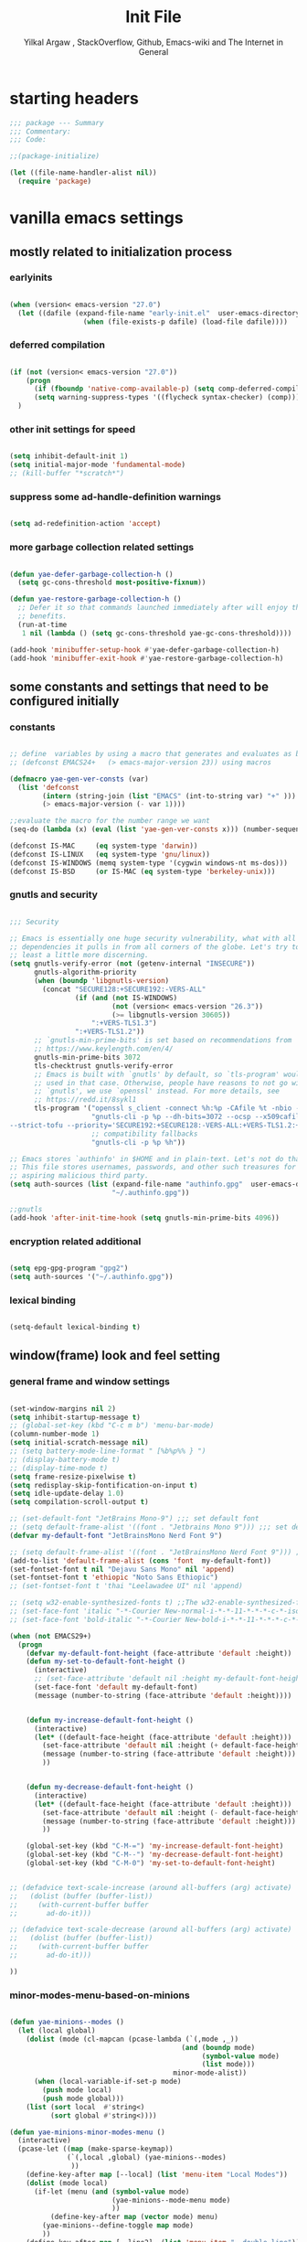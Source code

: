 #+TITLE: Init File
#+AUTHOR: Yilkal Argaw , StackOverflow, Github, Emacs-wiki and The Internet in General
#+OPTIONS: toc:3          (only include two levels in TOC)
# #+HTML_HEAD:  <link rel="stylesheet" type="text/css" href="http://a-dma.github.io/gruvbox-css/gruvbox-dark-medium.min.css" />
#+INFOJS_OPT: view:overview toc:3 ltoc:3 mouse:underline buttons:0 path:https://orgmode.org/worg/code/org-info-js/org-info-src.js
#+PROPERTY: header-args:emacs-lisp    :tangle "init.el"
#+OPTIONS: ^:nil
#+OPTIONS: _:nil
#+auto_tangle: t

* table of contents                                          :noexport:TOC_3:
- [[#starting-headers][starting headers]]
- [[#vanilla-emacs-settings][vanilla emacs settings]]
  - [[#mostly-related-to-initialization-process][mostly related to initialization process]]
    - [[#earlyinits][earlyinits]]
    - [[#deferred-compilation][deferred compilation]]
    - [[#other-init-settings-for-speed][other init settings for speed]]
    - [[#suppress-some-ad-handle-definition-warnings][suppress some ad-handle-definition warnings]]
    - [[#more-garbage-collection-related-settings][more garbage collection related settings]]
  - [[#some-constants-and-settings-that-need-to-be-configured-initially][some constants and settings that need to be configured initially]]
    - [[#constants][constants]]
    - [[#gnutls-and-security][gnutls and security]]
    - [[#encryption-related-additional][encryption related additional]]
    - [[#lexical-binding][lexical binding]]
  - [[#windowframe-look-and-feel-setting][window(frame) look and feel setting]]
    - [[#general-frame-and-window-settings][general frame and window settings]]
    - [[#minor-modes-menu-based-on-minions][minor-modes-menu-based-on-minions]]
    - [[#mode-line-modify][mode-line-modify]]
  - [[#require-some-libraries][require some libraries]]
  - [[#basic-emacs-editor-preferences][basic emacs editor preferences]]
    - [[#set-load-path][set load path]]
    - [[#set-utf-8-as-default-coding-system][set utf-8 as default coding system]]
    - [[#autorevert][autorevert]]
    - [[#backup-and-auto-save-list][backup and auto-save-list]]
    - [[#clipboard][clipboard]]
    - [[#yesno][yes,no]]
    - [[#enable-some-disabled-commands][enable some disabled commands]]
    - [[#input-method][input method]]
    - [[#indentation-stuff][indentation stuff]]
    - [[#sentences-end-with-a-single-space][Sentences end with a single space]]
    - [[#line-spacing][line-spacing]]
    - [[#line-number][line-number]]
    - [[#show-parens][show-parens]]
    - [[#scrolling][scrolling]]
    - [[#marking][marking]]
    - [[#isearch][isearch]]
    - [[#explicitly-set-shell][explicitly set shell]]
    - [[#better-support-for-long-lines][better support for long lines]]
  - [[#theming][theming]]
  - [[#completion][completion]]
  - [[#emacs-built-in-packages][emacs built in packages]]
    - [[#imenu][imenu]]
    - [[#ibuffer][ibuffer]]
    - [[#comint-mode][comint-mode]]
    - [[#shell-mode][shell-mode]]
    - [[#eshell][eshell]]
    - [[#term-mode][term-mode]]
    - [[#eww--shr][eww & shr]]
    - [[#flymake][flymake]]
    - [[#flyspell][flyspell]]
    - [[#ediff][ediff]]
    - [[#tramp][tramp]]
    - [[#dired][dired]]
    - [[#org][org]]
    - [[#whitespace-mode][whitespace-mode]]
    - [[#outline][outline]]
    - [[#tab-bar--tabline][tab-bar & tabline]]
    - [[#recentf][recentf]]
    - [[#hippie_expand][hippie_expand]]
- [[#initialize-package-managers][initialize package managers]]
  - [[#packageel][package.el]]
- [[#external-libraries][external libraries]]
- [[#external-packages-i-use][external packages I use]]
  - [[#auto-tangle][auto-tangle]]
  - [[#keychords][keychords]]
  - [[#toc-org][toc-org]]
  - [[#diminish-and-delight][diminish and delight]]
  - [[#exec-path-form-shell][exec path form shell]]
  - [[#hydra][hydra]]
  - [[#undo-tree][undo-tree]]
  - [[#git][git]]
    - [[#git-gutter][git-gutter]]
    - [[#git-timemachine][git-timemachine]]
    - [[#magit--forge][magit & forge]]
    - [[#monky][monky]]
  - [[#yasnippet][yasnippet]]
  - [[#which-key][which-key]]
  - [[#avy][avy]]
  - [[#ace-link][ace-link]]
  - [[#ace-window][ace-window]]
  - [[#expand-region][expand-region]]
  - [[#ag][ag]]
  - [[#rg][rg]]
  - [[#ws-butler][ws-butler]]
  - [[#multiple-cursors][multiple-cursors]]
  - [[#phi-search][phi-search]]
  - [[#rainbow-delimiters][rainbow-delimiters]]
  - [[#modal-editing-modes][modal editing modes]]
    - [[#god-mode][god-mode]]
  - [[#restclient][restclient]]
  - [[#novel][nov.el]]
  - [[#pomidor][pomidor]]
  - [[#keyfreq][keyfreq]]
  - [[#corfu--cape--kind-icons][corfu & cape & kind-icons]]
  - [[#highligt-number-literals][highligt number literals]]
  - [[#vterm][vterm]]
  - [[#highlight-indent-guides][highlight-indent-guides]]
  - [[#minions][minions]]
  - [[#projectile][projectile]]
  - [[#smartparens][smartparens]]
  - [[#elpher][elpher]]
  - [[#typing][typing]]
    - [[#speed-type][speed-type]]
    - [[#typing-of-emacs][typing-of-emacs]]
  - [[#devdocs-browser][devdocs browser]]
  - [[#pdf-tools][pdf-tools]]
  - [[#scratch][scratch]]
  - [[#install-themes][install themes]]
  - [[#alternate-mode-lines][alternate mode-lines]]
  - [[#all-the-icons][all-the-icons]]
  - [[#programming-and-typesetting][programming and typesetting]]
    - [[#eglot][eglot]]
    - [[#cc][C/C++]]
    - [[#rust][rust]]
    - [[#ruby][ruby]]
    - [[#php][php]]
    - [[#lua][lua]]
    - [[#ocaml][ocaml]]
    - [[#crystal][crystal]]
    - [[#clojure][clojure]]
    - [[#zig][zig]]
    - [[#d][d]]
    - [[#nim][nim]]
    - [[#raku][raku]]
    - [[#csv][csv]]
    - [[#yamltoml-and-json][yaml,toml and json]]
    - [[#rfc-mode][rfc-mode]]
    - [[#go][go]]
    - [[#web][web]]
    - [[#tree-sitter-native][tree-sitter native]]
  - [[#dired-related][dired related]]
  - [[#org-related][org related]]
    - [[#org-bullets][org-bullets]]
    - [[#ox-pandoc][ox-pandoc]]
    - [[#htmlize][htmlize]]
- [[#load-theme][load-theme]]
- [[#initial-scratch-buffer-settings][initial scratch-buffer settings]]
- [[#load-custom-faces][load custom faces]]
- [[#set-custom-variables][set custom variables]]
- [[#provide-init-and-finish][provide init and finish]]

* starting headers
#+begin_src emacs-lisp
;;; package --- Summary
;;; Commentary:
;;; Code:

;;(package-initialize)

(let ((file-name-handler-alist nil))
  (require 'package)

#+end_src


* vanilla emacs settings

** mostly related to initialization process
*** earlyinits

#+begin_src emacs-lisp

(when (version< emacs-version "27.0")
  (let ((dafile (expand-file-name "early-init.el"  user-emacs-directory)))
                  (when (file-exists-p dafile) (load-file dafile))))
#+end_src

*** deferred compilation

#+begin_src emacs-lisp

(if (not (version< emacs-version "27.0"))
    (progn
      (if (fboundp 'native-comp-available-p) (setq comp-deferred-compilation t))
      (setq warning-suppress-types '((flycheck syntax-checker) (comp))))
  )

#+end_src

*** other init settings for speed

#+begin_src emacs-lisp

(setq inhibit-default-init 1)
(setq initial-major-mode 'fundamental-mode)
;; (kill-buffer "*scratch*")

#+end_src

*** suppress some ad-handle-definition warnings

#+begin_src emacs-lisp

(setq ad-redefinition-action 'accept)

#+end_src

*** more garbage collection related settings

#+begin_src emacs-lisp

(defun yae-defer-garbage-collection-h ()
  (setq gc-cons-threshold most-positive-fixnum))

(defun yae-restore-garbage-collection-h ()
  ;; Defer it so that commands launched immediately after will enjoy the
  ;; benefits.
  (run-at-time
   1 nil (lambda () (setq gc-cons-threshold yae-gc-cons-threshold))))

(add-hook 'minibuffer-setup-hook #'yae-defer-garbage-collection-h)
(add-hook 'minibuffer-exit-hook #'yae-restore-garbage-collection-h)

#+end_src


** some constants and settings that need to be configured initially
*** constants

#+begin_src emacs-lisp

;; define  variables by using a macro that generates and evaluates as below
;; (defconst EMACS24+   (> emacs-major-version 23)) using macros

(defmacro yae-gen-ver-consts (var)
  (list 'defconst
		(intern (string-join (list "EMACS" (int-to-string var) "+" )))
		(> emacs-major-version (- var 1))))

;;evaluate the macro for the number range we want
(seq-do (lambda (x) (eval (list 'yae-gen-ver-consts x))) (number-sequence 24 35))

(defconst IS-MAC     (eq system-type 'darwin))
(defconst IS-LINUX   (eq system-type 'gnu/linux))
(defconst IS-WINDOWS (memq system-type '(cygwin windows-nt ms-dos)))
(defconst IS-BSD     (or IS-MAC (eq system-type 'berkeley-unix)))

#+end_src

*** gnutls and security

#+begin_src emacs-lisp

;;; Security

;; Emacs is essentially one huge security vulnerability, what with all the
;; dependencies it pulls in from all corners of the globe. Let's try to be at
;; least a little more discerning.
(setq gnutls-verify-error (not (getenv-internal "INSECURE"))
      gnutls-algorithm-priority
      (when (boundp 'libgnutls-version)
        (concat "SECURE128:+SECURE192:-VERS-ALL"
                (if (and (not IS-WINDOWS)
                         (not (version< emacs-version "26.3"))
                         (>= libgnutls-version 30605))
                    ":+VERS-TLS1.3")
                ":+VERS-TLS1.2"))
      ;; `gnutls-min-prime-bits' is set based on recommendations from
      ;; https://www.keylength.com/en/4/
      gnutls-min-prime-bits 3072
      tls-checktrust gnutls-verify-error
      ;; Emacs is built with `gnutls' by default, so `tls-program' would not be
      ;; used in that case. Otherwise, people have reasons to not go with
      ;; `gnutls', we use `openssl' instead. For more details, see
      ;; https://redd.it/8sykl1
      tls-program '("openssl s_client -connect %h:%p -CAfile %t -nbio -no_ssl3 -no_tls1 -no_tls1_1 -ign_eof"
                    "gnutls-cli -p %p --dh-bits=3072 --ocsp --x509cafile=%t \
--strict-tofu --priority='SECURE192:+SECURE128:-VERS-ALL:+VERS-TLS1.2:+VERS-TLS1.3' %h"
                    ;; compatibility fallbacks
                    "gnutls-cli -p %p %h"))

;; Emacs stores `authinfo' in $HOME and in plain-text. Let's not do that, mkay?
;; This file stores usernames, passwords, and other such treasures for the
;; aspiring malicious third party.
(setq auth-sources (list (expand-file-name "authinfo.gpg"  user-emacs-directory)
                         "~/.authinfo.gpg"))

;;gnutls
(add-hook 'after-init-time-hook (setq gnutls-min-prime-bits 4096))

#+end_src

*** encryption related additional

#+begin_src emacs-lisp

(setq epg-gpg-program "gpg2")
(setq auth-sources '("~/.authinfo.gpg"))

#+end_src

*** lexical binding

#+begin_src emacs-lisp

(setq-default lexical-binding t)

#+end_src



** window(frame) look and feel setting
*** general frame and window settings
#+begin_src emacs-lisp

(set-window-margins nil 2)
(setq inhibit-startup-message t)
;; (global-set-key (kbd "C-c m b") 'menu-bar-mode)
(column-number-mode 1)
(setq initial-scratch-message nil)
;; (setq battery-mode-line-format " [%b%p%% } ")
;; (display-battery-mode t)
;; (display-time-mode t)
(setq frame-resize-pixelwise t)
(setq redisplay-skip-fontification-on-input t)
(setq idle-update-delay 1.0)
(setq compilation-scroll-output t)

;; (set-default-font "JetBrains Mono-9") ;;; set default font
;; (setq default-frame-alist '((font . "Jetbrains Mono 9"))) ;;; set default font for emacs --daemon / emacsclient
(defvar my-default-font "JetBrainsMono Nerd Font 9")

;; (setq default-frame-alist '((font . "JetBrainsMono Nerd Font 9"))) ;;; set default font for emacs --daemon / emacsclient
(add-to-list 'default-frame-alist (cons 'font  my-default-font))
(set-fontset-font t nil "Dejavu Sans Mono" nil 'append)
(set-fontset-font t 'ethiopic "Noto Sans Ethiopic")
;; (set-fontset-font t 'thai "Leelawadee UI" nil 'append)

;; (setq w32-enable-synthesized-fonts t) ;;The w32-enable-synthesized-fonts variable is obsolete starting from Emacs 24.4, as Emacs no longer has this limitation.
;; (set-face-font 'italic "-*-Courier New-normal-i-*-*-11-*-*-*-c-*-iso8859-1")
;; (set-face-font 'bold-italic "-*-Courier New-bold-i-*-*-11-*-*-*-c-*-iso8859-1")

(when (not EMACS29+)
  (progn
	(defvar my-default-font-height (face-attribute 'default :height))
	(defun my-set-to-default-font-height ()
	  (interactive)
	  ;; (set-face-attribute 'default nil :height my-default-font-height)
	  (set-face-font 'default my-default-font)
	  (message (number-to-string (face-attribute 'default :height))))


	(defun my-increase-default-font-height ()
	  (interactive)
	  (let* ((default-face-height (face-attribute 'default :height)))
		(set-face-attribute 'default nil :height (+ default-face-height 5))
		(message (number-to-string (face-attribute 'default :height)))
		))


	(defun my-decrease-default-font-height ()
	  (interactive)
	  (let* ((default-face-height (face-attribute 'default :height)))
		(set-face-attribute 'default nil :height (- default-face-height 5))
		(message (number-to-string (face-attribute 'default :height)))
		))

	(global-set-key (kbd "C-M-=") 'my-increase-default-font-height)
	(global-set-key (kbd "C-M--") 'my-decrease-default-font-height)
	(global-set-key (kbd "C-M-0") 'my-set-to-default-font-height)


;; (defadvice text-scale-increase (around all-buffers (arg) activate)
;;   (dolist (buffer (buffer-list))
;;     (with-current-buffer buffer
;;       ad-do-it)))

;; (defadvice text-scale-decrease (around all-buffers (arg) activate)
;;   (dolist (buffer (buffer-list))
;;     (with-current-buffer buffer
;;       ad-do-it)))

))

#+end_src

*** minor-modes-menu-based-on-minions

#+begin_src emacs-lisp

(defun yae-minions--modes ()
  (let (local global)
    (dolist (mode (cl-mapcan (pcase-lambda (`(,mode ,_))
                                          (and (boundp mode)
                                               (symbol-value mode)
                                               (list mode)))
                                        minor-mode-alist))
      (when (local-variable-if-set-p mode)
        (push mode local)
        (push mode global)))
    (list (sort local  #'string<)
          (sort global #'string<))))

(defun yae-minions-minor-modes-menu ()
  (interactive)
  (pcase-let ((map (make-sparse-keymap))
              (`(,local ,global) (yae-minions--modes)
			   ))
    (define-key-after map [--local] (list 'menu-item "Local Modes"))
    (dolist (mode local)
      (if-let (menu (and (symbol-value mode)
                         (yae-minions--mode-menu mode)
						 ))
          (define-key-after map (vector mode) menu)
        (yae-minions--define-toggle map mode)
		))
    (define-key-after map [--line2]  (list 'menu-item "--double-line"))
    (define-key-after map [--global] (list 'menu-item "Global Modes"))
    (dolist (mode global)
      (if-let (menu (and (symbol-value mode)
                         (yae-minions--mode-menu mode)
						 ))
          (define-key-after map (vector mode) menu)
        (yae-minions--define-toggle map mode)))
    (define-key-after map [--line1] (list 'menu-item "--double-line"))
    (define-key-after map [describe-mode]
      (list 'menu-item "Describe modes" 'describe-mode))
    (condition-case nil
        (popup-menu map)
      (quit nil))))

(defun yae-minions--mode-menu (mode)
  (let* ((map  (or (cdr (assq mode minor-mode-map-alist))
                   (cdr (assq mode minor-mode-overriding-map-alist))))
         (menu (and (keymapp map)
                    (lookup-key map [menu-bar])))
         (menu (and menu
                    (mouse-menu-non-singleton menu))))
    (and menu
         (let ((wrap (make-sparse-keymap)))
           (set-keymap-parent wrap menu)
           (yae-minions--define-toggle wrap mode)
           (define-key-after wrap [yae-minions] (list 'menu-item "--double-line"))
           (list 'menu-item (symbol-name mode) wrap)))))

(defun yae-minions--define-toggle (map mode)
  (let ((fn (or (get mode :minor-mode-function) mode)))
    (when (functionp fn)
      (define-key-after map (vector mode)
        (list 'menu-item (symbol-name mode) fn
              :button (cons :toggle mode))))))

#+end_src

*** mode-line-modify

#+begin_src emacs-lisp

(defun mode-line-split--format (left right)
  "Return a string of `window-width' length containing LEFT and RIGHT, aligned respectively."
  (let ((reserve (length right)))
    (concat left
            " "
            (propertize " "
                        'display `((space :align-to (- right (- 0 right-margin) ,reserve))))
            right)))

;; Set the new mode-line-format
(setq-default mode-line-format
              '((:eval
                 (mode-line-split--format
                  ;; Left
                  (format-mode-line
                   '("%e" mode-line-front-space
					 (:propertize
					  ("" mode-line-mule-info mode-line-client mode-line-modified mode-line-remote)
					  display
					  (min-width
					   (5.0)))
					 mode-line-frame-identification mode-line-buffer-identification "   " mode-line-position))
				  ;; Right
				  (format-mode-line
				   '((vc-mode vc-mode)
					 "   "
					 mode-name " ";; "%m"
					 (:eval (propertize "[+]" 'local-map (make-mode-line-mouse-map 'mouse-1 'yae-minions-minor-modes-menu)))
					 "   "
					 (:eval (propertize "[☰]" 'local-map (make-mode-line-mouse-map 'mouse-1 'menu-bar-open)))
					 " "
					 "  " mode-line-misc-info mode-line-end-spaces
					 )
				   )))))

#+end_src

*** COMMENT mode-line-trial

#+begin_src emacs-lisp

(setq-default mode-line-format
      '((:eval (format-mode-line (propertize "[+]" 'local-map (make-mode-line-mouse-map 'mouse-1 'yae-minions-minor-modes-menu))))
        (column-number-mode "  %c")))

#+end_src


** require some libraries

#+begin_src emacs-lisp

(if EMACS26+ (require 'cl-lib)
  (require 'cl))

(require 'color)

#+end_src


** basic emacs editor preferences
*** set load path

#+begin_src emacs-lisp

(let ((default-directory  (expand-file-name "lisp" user-emacs-directory)))
  (progn
	(unless (file-directory-p default-directory)
	  (make-directory default-directory))
	(normal-top-level-add-subdirs-to-load-path)))

#+end_src

*** set utf-8 as default coding system

#+begin_src emacs-lisp

(set-language-environment "UTF-8")

#+end_src

*** autorevert

#+begin_src emacs-lisp

(add-hook 'after-init-hook  #'global-auto-revert-mode)

#+end_src

*** backup and auto-save-list

#+begin_src emacs-lisp

;;backups

(let ((thedir  (expand-file-name "auto-save-list" user-emacs-directory)))
	(unless (file-directory-p thedir)
	  (make-directory thedir)))

(let ((thedir  (expand-file-name "backups" user-emacs-directory)))
	(unless (file-directory-p thedir)
	  (make-directory thedir)))

(setq ;; backup-directory-alist '(((expand-file-name "backups" user-emacs-directory)))
 backup-by-copying t    ; Don't delink hardlinks
 version-control t      ; Use version numbers on backups
 delete-old-versions t  ; Automatically delete excess backups
 kept-new-versions 20   ; how many of the newest versions to keep
 kept-old-versions 5    ; and how many of the old
 ;;auto-save-file-name-transforms `((expand-file-name "backups" user-emacs-directory) t)
 auto-save-file-name-transforms
 `((".*" ,(expand-file-name  "auto-save-list" user-emacs-directory) t))
 backup-directory-alist
 `((".*" . ,(expand-file-name  "backups" user-emacs-directory)))
 )

#+end_src

*** clipboard

#+begin_src emacs-lisp

;;clipboard

(setq select-enable-clipboard t)

#+end_src

*** yes,no

#+begin_src emacs-lisp

;;yes,no

(fset 'yes-or-no-p 'y-or-n-p)

#+end_src

*** enable some disabled commands

#+begin_src emacs-lisp

;; enable narrowing commands
(put 'narrow-to-region 'disabled nil)
(put 'narrow-to-page 'disabled nil)
(put 'narrow-to-defun 'disabled nil)

;; enabled change region case commands
(put 'upcase-region 'disabled nil)
(put 'downcase-region 'disabled nil)

#+end_src

*** input method

#+begin_src emacs-lisp

;;input-method

(defun myinput-settings ()
  "Settings based on input method."
  (cond ((string= current-input-method "ethiopic")
         (progn (setq ethio-primary-language 'amharic)
                (ethio-select-a-translation)))
        (t nil)))

(add-hook 'input-method-activate-hook #'myinput-settings)

#+end_src

*** indentation stuff

#+begin_src emacs-lisp

;; ;; to setup tabs
;; (setq c-basic-indent 2)
;; (setq tab-width 4)
;; (setq indent-tabs-mode nil)

(defvaralias 'c-basic-offset 'tab-width)
(defvaralias 'c-basic-indent 'tab-width)
(defvaralias 'cperl-indent-level 'tab-width)
(setq indent-tabs-mode nil)
(setq-default tab-width 4)

;; make tab key do indent first then completion.
(setq-default tab-always-indent 'complete)

#+end_src

*** Sentences end with a single space

#+begin_src emacs-lisp

(setq sentence-end-double-space nil)

#+end_src

*** line-spacing

#+begin_src emacs-lisp

;; (setq-default line-spacing 0.2)
;; (add-hook 'minibuffer-setup-hook (lambda () (setq line-spacing nil)))

#+end_src

*** line-number

#+begin_src emacs-lisp

;;line-numbers

(setq-default display-line-numbers-type 'relative
      display-line-numbers-grow-only t
      display-line-numbers-width-start t
      display-line-numbers-width 4
      )

(global-display-line-numbers-mode t)

#+end_src

*** show-parens

#+begin_src emacs-lisp

(show-paren-mode t)

#+end_src

*** scrolling
**** horizontal scrolling

#+begin_src emacs-lisp

(add-hook 'prog-mode-hook (lambda () (setq truncate-lines t)))
(add-hook 'html-mode-hook (lambda () (setq truncate-lines t)))
(add-hook 'web-mode-hook (lambda () (setq truncate-lines t)))
(add-hook 'dired-mode-hook (lambda () (setq truncate-lines t)))
(add-hook 'org-mode (lambda () (setq truncate-lines nil)))
;; (add-hook 'eww-after-render-hook (lambda () (setq truncate-lines t)))

(setq hscroll-margin 0)

(global-set-key (kbd "<mouse-7>") #'(lambda ()
                                      (interactive)
                                      (scroll-left 4)))

(global-set-key (kbd "<mouse-6>") #'(lambda ()
                                      (interactive)
                                      (scroll-right 4)))

#+end_src

**** smooth-scrolling

#+begin_src emacs-lisp
  ;; Make scrolling less stuttered
  (when EMACS29+
	(pixel-scroll-precision-mode t)
	(setq-default pixel-scroll-precision-large-scroll-height 40.0
				  pixel-scroll-precision-interpolation-factor 30))

  (customize-set-variable 'auto-window-vscroll nil)
  (customize-set-variable 'fast-but-imprecise-scrolling t)
  (customize-set-variable 'scroll-conservatively 101)
  (customize-set-variable 'scroll-margin 0)
  (customize-set-variable 'scroll-preserve-screen-position t)
  ;; (customize-set-variable 'mouse-wheel-progressive-speed t)

#+end_src

*** marking

#+begin_src emacs-lisp

(transient-mark-mode 1)

(delete-selection-mode 1)

(defun push-mark-no-activate ()
  "Pushes `point' to `mark-ring' and does not activate the region
 Equivalent to \\[set-mark-command] when \\[transient-mark-mode] is disabled"
  (interactive)
  (push-mark (point) t nil)
  (message "Pushed mark to ring"))

(defun jump-to-mark ()
  "Jumps to the local mark, respecting the `mark-ring' order.
This is the same as using \\[set-mark-command] with the prefix argument."
  (interactive)
  (set-mark-command 1))

(defun exchange-point-and-mark-no-activate ()
  "Identical to \\[exchange-point-and-mark] but will not activate the region."
  (interactive)
  (exchange-point-and-mark)
  (deactivate-mark nil))

#+end_src

*** isearch

#+begin_src emacs-lisp

(setq-default
 ;; Match count next to the minibuffer prompt
 isearch-lazy-count t
 ;; Don't be stingy with history; default is to keep just 16 entries
 search-ring-max 200
 regexp-search-ring-max 200)

;; swiper like fuzzy search
;; (setq-default
;;  isearch-regexp-lax-whitespace t
;;  search-whitespace-regexp ".*?")

;; (defun move-end-of-line-maybe-ending-isearch (arg)
;; "End search and move to end of line, but only if already at the end of the minibuffer."
;;   (interactive "p")
;;   (if (eobp)
;;       (isearch-mb--after-exit
;;        (lambda ()
;;          (move-end-of-line arg)
;;          (isearch-done)))
;;     (move-end-of-line arg)))

;; (define-key isearch-mb-minibuffer-map (kbd "C-e") 'move-end-of-line-maybe-ending-isearch)

#+end_src

*** explicitly set shell

#+begin_src emacs-lisp

(setq explicit-shell-file-name "/bin/bash")

#+end_src

*** better support for long lines

#+begin_src emacs-lisp

;; Better support for files with long lines
(setq-default bidi-paragraph-direction 'left-to-right)
(setq-default bidi-inhibit-bpa t)
(global-so-long-mode 1)

#+end_src


** theming

#+begin_src emacs-lisp

(add-hook 'after-init-time-hook
		  (progn
			(defadvice load-theme (after custom-faces-after-load-theme())
			  "Insert an empty line when moving up from the top line."
			  (let ((dafile (expand-file-name "custom_faces.el" user-emacs-directory)))
				(when (file-exists-p dafile) (load-file dafile))
				;; (save-excursion
				;;  (if (and solaire-mode (fboundp 'dashboard-refresh-buffer)) (dashboard-refresh-buffer)))
				))


			(ad-activate 'load-theme)

			(defadvice disable-theme (after custom-faces-after-disable-theme())
			  "Insert an empty line when moving up from the top line."
			  (let ((dafile (expand-file-name "custom_faces.el" user-emacs-directory)))
				(when (file-exists-p dafile) (load-file dafile))
				;; (save-excursion
				;;  (if (and solaire-mode (fboundp 'dashboard-refresh-buffer)) (dashboard-refresh-buffer)))
				))
			(ad-activate 'disable-theme)))

(add-hook 'after-init-time-hook
		  (let ((dafile (expand-file-name "custom_faces.el" user-emacs-directory)))
			(when (file-exists-p dafile) (load-file dafile))))

#+end_src


** completion

#+begin_src emacs-lisp

(when (not EMACS26+) (ido-mode))
(when EMACS26+ (icomplete-mode))
(when EMACS27+ (fido-mode))
(when EMACS27+ (fido-vertical-mode))

#+end_src


** emacs built in packages

*** imenu

#+begin_src emacs-lisp

(with-eval-after-load 'imenu (set-default 'imenu-auto-rescan t))

#+end_src

*** ibuffer

#+begin_src emacs-lisp

(global-set-key (kbd "C-x C-b") 'ibuffer)

#+end_src

*** comint-mode

#+begin_src emacs-lisp

;;conmint-mode
(with-eval-after-load 'comint
  (setq comint-scroll-show-maximum-output nil)
  (setq comint-scroll-to-bottom-on-input nil)
  (setq comint-scroll-to-bottom-on-output nil)
  (add-hook 'comint-mode-hook 'display-line-numbers-mode -1)
  )

#+end_src

*** shell-mode

#+begin_src emacs-lisp

;;shell-mode

(with-eval-after-load 'shell
  (define-key shell-mode-map (kbd "<tab>") 'completion-at-point)
  (define-key shell-mode-map (kbd "<backtab>") 'completion-at-point)
  (add-hook 'comint-mode-hook (lambda () (display-line-numbers-mode -1))))

#+end_src

*** eshell

#+begin_src emacs-lisp

(with-eval-after-load 'eshell
  (setq eshell-visual-commands '("vi" "screen" "top" "less" "more" "lynx"
                                 "ncftp" "pine" "tin" "trn" "elm" "vim" "kak" "nano" "tmux" "alpine" "mutt"
                                 "htop" "irb" "python" "python3" "python2" "csc" "sbcl" "guile" "guile2" "node"
                                 "joe" "jstar" "jmacs" "jpico" "ne" "micro" "nnn" "lf" "ranger"))
  (add-hook 'eshell-mode-hook (lambda () (display-line-numbers-mode -1)))
  (setq eshell-scroll-show-maximum-output nil)
  )

              
#+end_src

*** term-mode

#+begin_src emacs-lisp

(with-eval-after-load 'term
  (define-key term-raw-map (kbd "C-c C-y") 'term-paste)
  (add-hook 'term-mode-hook 'display-line-numbers-mode -1)
  (add-hook 'term-mode-hook (lambda () (display-line-numbers-mode -1))))

#+end_src

*** eww & shr

#+begin_src emacs-lisp

(add-hook 'eww-mode-hook (lambda () (display-line-numbers-mode -1)))

#+end_src

*** flymake

#+begin_src emacs-lisp


(with-eval-after-load 'flymake
  (setq flymake-fringe-indicator-position 'right-fringe)
  (setq flymake-suppress-zero-counters t)
  (remove-hook 'flymake-diagnostic-functions #'flymake-proc-legacy-flymake))

(add-hook 'prog-mode-hook 'flymake-mode t)

;; (run-with-idle-timer 0.2 flymake-mode t)

#+end_src

*** flyspell

#+begin_src emacs-lisp

(with-eval-after-load 'flyspell
  (cond
   ((executable-find "hunspell")
    (setq ispell-program-name "hunspell")
    (setq ispell-extra-args '("-d en_US")))
   
   ((executable-find "aspell")
    (setq ispell-program-name "aspell")
    (setq ispell-extra-args '("--sug-mode=ultra" "--lang=en_US")))))

(when (or (executable-find "hunspell") (executable-find "aspell"))
  (progn
  (add-hook 'prog-mode-hook 'flyspell-prog-mode t)
  (add-hook 'text-mode-hook 'flyspell-mode t)))

#+end_src

*** ediff

#+begin_src emacs-lisp

(add-hook 'ediff-prepare-buffer-hook 'outline-show-all)
(add-hook 'ediff-quit-hook 'winner-undo)

(with-eval-after-load 'ediff
  (setq ediff-window-setup-function 'ediff-setup-windows-plain)
  (setq ediff-split-window-function 'split-window-horizontally)
  (setq ediff-merge-split-window-function 'split-window-horizontally))

#+end_src

*** tramp

#+begin_src emacs-lisp

(with-eval-after-load 'tramp
  (setq remote-file-name-inhibit-cache nil)
  (setq vc-ignore-dir-regexp
        (format "%s\\|%s"
                vc-ignore-dir-regexp
                tramp-file-name-regexp))
  (setq tramp-verbose 1))

#+end_src

*** dired

#+begin_src emacs-lisp

(add-hook 'dired-mode-hook 'dired-hide-details-mode t)

(with-eval-after-load 'dired
                      (require 'dired-aux)
                      (require 'dired-x)
                      ;; (require 'dired-narrow)
                      ;; (require 'dired-subtree)
                      (setq dired-listing-switches "--group-directories-first -lah")
                      (put 'dired-find-alternate-file 'disabled nil)
                      (define-key dired-mode-map (kbd "C-<return>") 'dired-find-file)
                      (define-key dired-mode-map (kbd "RET") 'dired-find-alternate-file)
                      (define-key dired-mode-map (kbd "M-<return>") 'dired-find-file-other-window)
                      ;; allow dired to delete or copy dir
                      (setq dired-recursive-copies (quote always)) ; “always” means no asking
                      (setq dired-recursive-deletes (quote top)) ; “top” means ask once
                      (setq dired-dwim-target t)

                      (defun dired-dotfiles-toggle ()
                        "Show/hide dot-files"
                        (interactive)
                        (when (equal major-mode 'dired-mode)
                          (if (or (not (boundp 'dired-dotfiles-show-p)) dired-dotfiles-show-p) ; if currently showing
                              (progn
                                (set (make-local-variable 'dired-dotfiles-show-p) nil)
                                (message "h")
                                (dired-mark-files-regexp "^\\\.")
                                (dired-do-kill-lines))
                            (progn (revert-buffer) ; otherwise just revert to re-show
                                   (set (make-local-variable 'dired-dotfiles-show-p) t)))))

                      (define-key dired-mode-map (kbd "H-l")
                                  (lambda () (interactive) (dired-dotfiles-toggle)))

                      (define-key dired-mode-map (kbd "^")
                                  (lambda () (interactive) (find-alternate-file "..")))

                      (setq wdired-allow-to-change-permissions t)
                      ;; (defadvice dired-subtree-toggle (after dired-icons-refreash ())
                      ;;   "Insert an empty line when moving up from the top line."
                      ;;   (revert-buffer))

                      ;; (ad-activate 'dired-subtree-toggle)

                      ;; (defadvice dired-subtree-cycle (after dired-icons-refreash ())
                      ;;   "Insert an empty line when moving up from the top line."
                      ;;   (revert-buffer))

                      ;; (ad-activate 'dired-subtree-cycle)
                      )



#+end_src

*** org

#+begin_src emacs-lisp

;; :mode (("\\.org\\'" . org-mode)
;;        ("\\.org$" . org-mode))

(with-eval-after-load 'org
  (setq org-src-fontify-natively t
		org-src-tab-acts-natively t
		org-confirm-babel-evaluate nil
		org-edit-src-content-indentation 0))

(eval-after-load "org"
  (progn
	(org-babel-do-load-languages
	 'org-babel-load-languages
	 '((python . t)
	   (perl . t)
	   (shell . t)
	   (ruby . t)
	   (emacs-lisp . t)))
	
	'(require 'ox-md nil t)))

#+end_src

*** whitespace-mode

#+begin_src emacs-lisp

(with-eval-after-load 'whitespace
  ;; Make whitespace-mode with very basic background coloring for whitespaces.
  ;; http://xahlee.info/emacs/emacs/whitespace-mode.html
  (setq whitespace-style (quote (face spaces tabs newline space-mark tab-mark newline-mark )))

  ;; Make whitespace-mode and whitespace-newline-mode use “¶” for end of line char and “▷” for tab.
  (setq whitespace-display-mappings
        ;; all numbers are unicode codepoint in decimal. e.g. (insert-char 182 1)
        '(
          (space-mark 32 [183] [46]) ; SPACE 32 「 」, 183 MIDDLE DOT 「·」, 46 FULL STOP 「.」
          (newline-mark 10 [182 10]) ; LINE FEED,
		  ;; (newline-mark 10 [36 10]) ; LINE FEED,
          (tab-mark 9 [9655 9] [92 9]) ; tab
          ))

;; Don't enable whitespace for.
(setq-default whitespace-global-modes
              '(not shell-mode
                    eshell-mode
                    term-mode
                    comint-mode
                    vterm-mode
                    help-mode
                    magit-mode
                    magit-diff-mode
                    ibuffer-mode
                    dired-mode
                    occur-mode)))

(add-hook 'after-init-hook (global-whitespace-mode t))

#+end_src

*** outline
**** folding
#+begin_src emacs-lisp

(add-hook 'prog-mode-hook 'outline-minor-mode t)
(add-hook 'makdown-mode-hook 'outline-minor-mode t)
(add-hook 'Man-mode-hook 'outline-minor-mode t)
(add-hook 'outline-minor-mode-hook
          (lambda ()
            (setq outline-minor-mode-use-buttons 'in-margins ;;you can use 'in-margins for buttons on margin
                  outline-minor-mode-cycle t
                  outline-minor-mode-cycle-filter 'bolp)
            (define-key outline-minor-mode-map (kbd "<f6>") 'outline-cycle)
            (define-key outline-minor-mode-map (kbd "<S-f6>") 'outline-cycle-buffer)))

(defun set-outline-minor-mode-regexp ()
  ""
  (outline-minor-mode 1)
  (let ((regexp-list (append outline-minor-mode-list nil))
		(find-regexp
		 (lambda (lst)
		   ""
		   (let ((innerList (car lst)))
			 (if innerList
				 (if (string= (car innerList) major-mode)
					 (car (cdr innerList))
				   (progn (pop lst)
						  (funcall find-regexp lst))))
			 ))))
    (make-local-variable 'outline-regexp)
    (setq outline-regexp (funcall find-regexp regexp-list)))
  )

(setq outline-minor-mode-list 
      (list ;; '(emacs-lisp-mode "\\(?:;;; ?\\)\\|(defun\\|(defvar\\|(defcustom\\|(defconst\\|(defgroup\\|(defmacro")
			'(shell-mode "^dove@zsh.*[#%\$] ")
			'(sh-mode "^\\(?:###[ \t]*\\).*\n\\|function .*[{(]")
			'(perl-mode "sub ")
			'(eshell-mode "^[^#$\n]* [#$] ")
            ;; '(ruby-mode "[ ]+def \\|cloud_pattern\\|[ ]+cloud_node")
			;; '(ruby-mode "class \\|[ ]+class \\|module \\|[ ]+module \\|def \\|[ ]+def \\|begin \\|[ ]+begin ")
			;; '(ruby-mode "class \\|[ ]+class \\|module \\|[ ]+module \\|def \\|[ ]+def \\|begin \\|[ ]+begin ")
			;; ([:space:]*)
			'(ruby-mode "^\\(?:###[ \t]*\\).*\\|^\\([ \t]*\\)class \\|^\\([ \t]*\\)module \\|^\\([ \t]*\\)def ")
			;; '(crystal-mode "^\\(?:###[ \t]*\\).*\\|^\\([ \t]*\\)class \\|^\\([ \t]*\\)module \\|([ \t]*\\)macro \\|([ \t]*\\)lib \\|([ \t]*\\)struct \\|([ \t]*\\)enum \\|([ \t]*\\)union \\|([ \t]*\\)annotation \\|^\\([ \t]*\\)def ")
			;; '(crystal-mode "\\(def\\|class\\|module\\|macro\\|lib\\|struct\\|enum\\|union\\|annotation\\)"
            '(Man-mode "^[A-Z]+")
			'(woman-mode "^[A-Z]+")
            ))

(mapc (lambda (mode-name) 
        (add-hook mode-name  'set-outline-minor-mode-regexp t))
      '(shell-mode-hook
        sh-mode-hook
        ;; emacs-lisp-mode-hook
        eshell-mode-hook
        ruby-mode-hook
		;; crystal-mode-hook
        Man-mode-hook
		woman-mode
        ))

;; ;; (setq outline-regexp "^\\([ \t]*\\)class \\|^\\([ \t]*\\)module \\|^\\([ \t]*\\)def \\|^\\([ \t]*\\)begin ")
;; ;; (setq-local outline-heading-end-regexp "\\_<end\\_>")
;; ;; (setq-local outline-level
;; ;;             (lambda ()
;; ;;               "`outline-level' function for Python mode."
;; ;;               (1+ (/ (current-indentation) python-indent-offset))))

;; ;; (setq outline-regexp ruby-indent-beg-re)
;; ;; (setq outline-regexp "^[[:upper]]+")

#+end_src

*** COMMENT hideshow

#+begin_src emacs-lisp

(add-hook 'prog-mode-hook 'hs-minor-mode t)

#+end_src

*** tab-bar & tabline

#+begin_src emacs-lisp

(setq tab-line-tab-name-truncated-max 10)

#+end_src

*** recentf

#+begin_src emacs-lisp

;; Turn on recentf mode
(add-hook 'after-init-hook #'recentf-mode)
(customize-set-variable 'recentf-save-file
                        (expand-file-name "recentf" user-emacs-directory))

#+end_src

*** COMMENT tempo

This file provides a simple way to define powerful templates, or
macros, if you wish.  It is mainly intended for, but not limited to,
other programmers to be used for creating shortcuts for editing
certain kind of documents. Most of what I learned about this package from the following the article on https://www.lysator.liu.se/~davidk/elisp/tempo-examples.html by the Author(or I think it is the author)

The settings in the "general settings" part are used to override "space" so that tempo completion could take place after writing a valid tag and  define a keymap for the package.
Movement keys are set to "C-c t f", and "C-c t b" for moving forward and moving backward respectively  inside the stops in the snippet.

**** general settings needed for snippets

sourced from https://www.lysator.liu.se/~davidk/elisp/tempo-examples.html

#+begin_src emacs-lisp

(require 'tempo)

(defun tempo-space ()
  ""
  (interactive)
  (if (tempo-expand-if-complete)
      nil
    (insert " ")))

(defun set-tempo ()
  "Set up emacs-lisp mode to use tempo.el"
  (define-prefix-command 'tempo-map)
  (local-set-key (kbd "C-c t") 'tempo-map)
  (define-key tempo-map (kbd "c") 'tempo-complete-tag)  ;; define keys for complete-tag and movement through stops
  (define-key tempo-map (kbd "n") 'tempo-forward-mark)
  (define-key tempo-map (kbd "p") 'tempo-backward-mark)

  (local-set-key " " 'tempo-space))


#+end_src

**** c && c++ snippets using tempo

sourced from https://www.lysator.liu.se/~davidk/elisp/tempo-examples.html

#+begin_src emacs-lisp

(require 'tempo)

;; This is a way to hook tempo into cc-mode

(defvar c-tempo-tags nil
  "Tempo tags for C mode")

(defvar c++-tempo-tags nil
  "Tempo tags for C++ mode")

;;; C-Mode Templates and C++-Mode Templates (uses C-Mode Templates also)
(add-hook 'c-mode-hook
          (lambda () (progn
                      ;;; Preprocessor Templates (appended to c-tempo-tags)

                       (tempo-define-template "c-include"
                                              '("#include <" r ".h>" > n
                                                )
                                              "#include"
                                              "Insert a #include <> statement"
                                              'c-tempo-tags)

                       (tempo-define-template "c-ifdef"
                                              '("#ifdef " (p "ifdef-clause: " clause) > n> p n
                                                "#else /* !(" (s clause) ") */" n> p n
                                                "#endif /* " (s clause)" */" n>
                                                )
                                              "#ifdef"
                                              "Insert a #ifdef #else #endif statement"
                                              'c-tempo-tags)

                       (tempo-define-template "c-ifndef"
                                              '("#ifndef " (p "ifndef-clause: " clause) > n 
                                                "#define " (s clause) n> p n
                                                "#endif /* " (s clause)" */" n>
                                                )
                                              "#ifndef"
                                              "Insert a #ifndef #define #endif statement"
                                              'c-tempo-tags)

                       ;;; C-Mode Templates

                       (tempo-define-template "c-if"
                                              '(> "if(" (p "if-clause: " clause) ")"  n> 
                                                  "{" > n> r n 
                                                  "} /* end of if(" (s clause) ") */" > n> 
                                                  )
                                              "if"
                                              "Insert a C if statement"
                                              'c-tempo-tags)

                       (tempo-define-template "c-else"
                                              '(> "else" n> 
                                                  "{" > n> r n 
                                                  "} /* end of else */" > n>
                                                  )
                                              "else"
                                              "Insert a C else statement"
                                              'c-tempo-tags)

                       (tempo-define-template "c-if-else"
                                              '(> "if(" (p "if-clause: " clause) ")"  n> 
                                                  "{" > n> r n 
                                                  "} /* end of if(" (s clause) ") */" > n>
                                                  > "else" n> 
                                                  "{" > n> r n 
                                                  "} /* end of if(" (s clause) ")else */" > n> 
                                                  )
                                              "ifelse"
                                              "Insert a C if else statement"
                                              'c-tempo-tags)

                       (tempo-define-template "c-while"
                                              '(> "while(" (p "while-clause: " clause) ")" >  n> 
                                                  "{" > n> r n 
                                                  "} /* end of while(" (s clause) ") */" > n>
                                                  )
                                              "while"
                                              "Insert a C while statement"
                                              'c-tempo-tags)

                       (tempo-define-template "c-for"
                                              '(> "for(" (p "for-clause: " clause) ")" >  n> 
                                                  "{" > n> r n 
                                                  "} /* end of for(" (s clause) ") */" > n>
                                                  )
                                              "for"
                                              "Insert a C for statement"
                                              'c-tempo-tags)

                       (tempo-define-template "c-for-i"
                                              '(> "for(" (p "variable: " var) " = 0; " (s var)
                                                  " < "(p "upper bound: " ub)"; " (s var) "++)" >  n> 
                                                  "{" > n> r n 
                                                  "} /* end of for(" (s var) " = 0; "
                                                  (s var) " < " (s ub) "; " (s var) "++) */" > n>
                                                  )
                                              "fori"
                                              "Insert a C for loop: for(x = 0; x < ..; x++)"
                                              'c-tempo-tags)

                       (tempo-define-template "c-for"
                                              '(> "for(" (p "for-clause: " clause) ")" >  n> 
                                                  "{" > n> r n 
                                                  "} /* end of for(" (s clause) ") */" > n>
                                                  )
                                              "for"
                                              "Insert a C for statement"
                                              'c-tempo-tags)

                       (tempo-define-template "c-main"
                                              '(> "main(int argc, char *argv[])" >  n> 
                                                  "{" > n> r n 
                                                  "} /* end of main() */" > n>
                                                  )
                                              "main"
                                              "Insert a C main statement"
                                              'c-tempo-tags)

                       (tempo-define-template "c-if-malloc"
                                              '(> "if((" (p "variable: " var) " = ("
                                                  (p "type: " type) " *) malloc(sizeof(" (s type) 
                                                  "))) == (" (s type) " *) NULL)" n> 
                                                  "{" > n> r n 
                                                  "} /* end of if((" (s var) " = (" (s type) 
                                                  " *) malloc...) == NULL) */" > n>
                                                  )
                                              "ifmalloc"
                                              "Insert a C if(malloc...) statement"
                                              'c-tempo-tags)

                       (tempo-define-template "c-switch"
                                              '(> "switch(" (p "switch-condition: " clause) ")" >  n> 
                                                  "{" > n 
                                                  "case " (p "first value: ") ":" > n> p n
                                                  "break;" > n> p n
                                                  "default:" > n> p n
                                                  "break;" > n
                                                  "} /* end of switch(" (s clause) ") */" > n>
                                                  )
                                              "switch"
                                              "Insert a C switch statement"
                                              'c-tempo-tags)

                       (tempo-define-template "c-case"
                                              '(n "case " (p "value: ") ":" > n> p n
                                                  "break;" > n> p
                                                  )
                                              "case"
                                              "Insert a C case statement"
                                              'c-tempo-tags)

                       (set-tempo)
                       (tempo-use-tag-list 'c-tempo-tags))))


;;;C++-Mode Templates

(add-hook 'c++-mode-hook
		  (lambda () (progn 
                       (tempo-define-template "c++-class"
                                              '("class " (p "classname: " class) p n "{" n "public:" n>

                                                (s class) "();" 
                                                (indent-for-comment) "the default constructor" n>

                                                (s class) 
                                                "(const " (s class) "&rhs);"
                                                (indent-for-comment) "the copy constructor" n>

                                                (s class)
                                                "& operator=(const " (s class) "&rhs);"
                                                (indent-for-comment) "the assignment operator" n>

                                                n> "// the default address-of operators" n>
                                                "// "(s class)
                                                "* operator&()             { return this; };" n>
                                                "// const "(s class)
                                                "* operator&() const { return this; };" n


                                                n > "~" (s class) "();"
                                                (indent-for-comment) "the destructor" n n>
                                                p n
                                                "protected:" n> p n
                                                "private:" n> p n
                                                "};\t// end of class " (s class) n>
                                                )
                                              "class"
                                              "Insert a class skeleton"
                                              'c++-tempo-tags)
                       (set-tempo)
                       (tempo-use-tag-list 'c-tempo-tags)
                       (tempo-use-tag-list 'c++-tempo-tags))))

#+end_src

**** Emacs-lisp snippets using tempo

#+begin_src emacs-lisp

(defun define-my-elisp-tempo-tags ()
  (defvar elisp-tempo-tags nil)

  (tempo-define-template "defun"
                         '("defun " p " (" p ")" n> "\"" p "\"" n> r ")")
                         "defun"
                         "Insert a defun expression"
                         'elisp-tempo-tags)
  (tempo-define-template "defvar"
                         '("defvar " p  n> "\"" p "\")")
                         "defvar"
                         "Insert a defvar expression"
                         'elisp-tempo-tags)

  (tempo-define-template "lambda"
                         '("lambda (" p ")" n> "\"" p "\"" n> r ")")
                         "lambda"
                         "Insert a lamb expression"
                         'elisp-tempo-tags)

  (tempo-define-template "if"
                         '("if " p n> r ")")
                         "if"
                         "Insert an if expression"
                         'elisp-tempo-tags)

  (tempo-define-template "when"
                         '("when " p n> r ")")
                         "when"
                         "Insert an when expression"
                         'elisp-tempo-tags)

  (tempo-define-template "unless"
                         '("unless " p n> r ")")
                         "unless"
                         "Insert an unless expression"
                         'elisp-tempo-tags)

  (tempo-define-template "cond"
                         '("cond ((" p ") " r "))")
                         "cond"
                         "Insert a cond expression"
                         'elisp-tempo-tags))


(add-hook 'emacs-lisp-mode-hook (lambda () (progn (define-my-elisp-tempo-tags)
                                                  (set-tempo)
                                                  (setq tempo-match-finder "(\\([^\b]+\\)\\=")
                                                  (tempo-use-tag-list 'elisp-tempo-tags))))

(add-hook 'lisp-interaction-mode-hook (lambda () (progn (define-my-elisp-tempo-tags)
                                                        (set-tempo)
                                                        (setq tempo-match-finder "(\\([^\b]+\\)\\=")
                                                        (tempo-use-tag-list 'elisp-tempo-tags))))
#+end_src

**** org-mode snippets using tempo

#+begin_src emacs-lisp

(add-hook 'org-mode-hook (lambda () (progn 
;;; org-mode templates
                                      (defvar org-tempo-tags nil)

                                      (tempo-define-template "src_block"
                                                             '("#+begin_src "> p n> p n> "#+end_src")
                                                             "src"
                                                             "Insert a source block"
                                                             'org-tempo-tags)

                                      (tempo-define-template "title"
                                                             '("+TITLE: "> p)
                                                             "ti"
                                                             "Insert a document title"
                                                             'org-tempo-tags)

                                      (tempo-define-template "author"
                                                             '("+AUTHOR: "> p)
                                                             "au"
                                                             "Insert a author name"
                                                             'org-tempo-tags)

                                      (tempo-define-template "src_block"
                                                             '("+begin_src "> p n> p n> "#+end_src" n>)
                                                             "src"
                                                             "Insert a defun expression"
                                                             'org-tempo-tags)


                                      (set-tempo)
                                      (defvar html-tempo-tags nil)
                                      (tempo-use-tag-list 'org-tempo-tags)
                                      (setq tempo-match-finder "\\#\\([^\b]+\\)\\="))))

#+end_src

**** ruby snippets using tempo

#+begin_src emacs-lisp

;;; ruby-mode templates

(add-hook 'ruby-mode-hook (lambda () (progn 
                                       (defvar ruby-tempo-tags nil)

                                       (tempo-define-template "ruby-class"
                                                              '("class " > p n> p n "end" >)
                                                              "cls"
                                                              "Insert a class"
                                                              'ruby-tempo-tags)

                                       (tempo-define-template "ruby-module"
                                                              '("module " > p n> p n "end" >)
                                                              "mod"
                                                              "Insert a class"
                                                              'ruby-tempo-tags)

                                       (tempo-define-template "ruby-def"
                                                              '("def " > p "(" p ")" n> p n "end" >)
                                                              "def"
                                                              "Insert a module"
                                                              'ruby-tempo-tags)

                                       (tempo-define-template "ruby-intialize"
                                                              '("def intialize(" p ")" > n> p n> "end" >)
                                                              "init"
                                                              "Insert a constructor"
                                                              'ruby-tempo-tags)

                                       (tempo-define-template "ruby-include"
                                                              '("include " > p >)
                                                              "incl"
                                                              "include a module"
                                                              'ruby-tempo-tags)

                                       (tempo-define-template "ruby-require"
                                                              '("require \"" > p "\"" >)
                                                              "req"
                                                              "require"
                                                              'ruby-tempo-tags)

                                       (tempo-define-template "ruby-if"
                                                              '("if " > p n> p n> "end" >)
                                                              "if"
                                                              "Insert an if clause"
                                                              'ruby-tempo-tags)

                                       (tempo-define-template "ruby-ifelse"
                                                              '("if " > p n> "else" n> p n> "end" >)
                                                              "ifel"
                                                              "Insert an if else clause"
                                                              'ruby-tempo-tags)

                                       (tempo-define-template "ruby-unless"
                                                              '("unless "> p n> p n> "end" >)
                                                              "unless"
                                                              "Insert a unless clause"
                                                              'ruby-tempo-tags)

                                       (tempo-define-template "ruby-until"
                                                              '("until " > p n> p n> "end" >)
                                                              "until"
                                                              "Insert an until loop"
                                                              'ruby-tempo-tags)

                                       (tempo-define-template "ruby-when"
                                                              '(> "when "> p n> p n> "end" >)
                                                              "when"
                                                              "Insert a when clause"
                                                              'ruby-tempo-tags)

                                       (tempo-define-template "ruby-while"
                                                              '("while "> p n> p n> "end" >)
                                                              "while"
                                                              "Insert a while loop"
                                                              'ruby-tempo-tags)

                                       (set-tempo)
                                       (tempo-use-tag-list 'ruby-tempo-tags))))

#+end_src

**** python snippets using tempo

#+begin_src emacs-lisp

(add-hook 'python-mode-hook
          (lambda () (progn

;;; python-mode templates
                       (defvar python-tempo-tags nil)

                       (tempo-define-template "python-class"
                                              '("class " > p ":"n>)
                                              "cls"
                                              "Insert a class"
                                              'python-tempo-tags)

                       (tempo-define-template "python-def"
                                              '("def " > p "(" p "):" n> p n>)
                                              "def"
                                              "define a function"
                                              'python-tempo-tags)

                       (tempo-define-template "import"
                                              '("import " p >)
                                              "imp"
                                              "python import"
                                              'python-tempo-tags)


                       (tempo-define-template "python-include"
                                              '("from " > p " import " p>)
                                              "from"
                                              "from tag"
                                              'python-tempo-tags)

                       (tempo-define-template "python-if"
                                              '("if " > p ":"n> p >)
                                              "if"
                                              "Insert an if clause"
                                              'python-tempo-tags)

                       (tempo-define-template "python-ifelse"
                                              '("if " > p ":"n> p "else:" n> p >)
                                              "ife"
                                              "Insert an if else clause"
                                              'python-tempo-tags)

                       (set-tempo)
                       (tempo-use-tag-list 'python-tempo-tags))))

#+end_src

**** html snippets using tempo

#+begin_src emacs-lisp

;;; html tempo templates
(add-hook 'html-mode-hook (lambda () (progn 
                                       (defvar html-tempo-tags nil)

                                       (defmacro html-tempo-paired-tag-single-line (var)
                                         (list 'tempo-define-template var
                                               (list 'quote (list var "> " '> 'p (concat " </" var ">") '>))
                                               var
                                               (concat "insert html " var " tag")
                                               (list 'quote 'html-tempo-tags)))

                                       (seq-do (lambda (x)
                                                 "expand macro"
                                                 (eval (list 'html-tempo-paired-tag-single-line x)))
                                               '("a" "b" "bdi" "bdo"
                                                 "button" "caption" "cite" "data"
                                                 "del" "dfn" "em" "figcaption"
                                                 "h1" "h2" "h3" "h4"
                                                 "h5" "h6" "i" "iframe"
                                                 "kbd" "li" "label" "legend"
                                                 "mark" "meter" "object" "option"
                                                 "p" "progress" "q" "summary"
                                                 "s" "samp" "small" "span"
                                                 "strong" "sub" "summary" "sup"
                                                 "th" "td" "title" "time"))

                                       (defmacro html-tempo-paired-tag-multi-line (var)
                                         (list 'tempo-define-template var
                                               (list 'quote (list var ">" 'n> 'p 'n> (concat "</" var ">") '>))
                                               var
                                               (concat "insert html " var " tag")
                                               (list 'quote 'html-tempo-tags)))

                                       (seq-do (lambda (x)
                                                 "expand macro"
                                                 (eval (list 'html-tempo-paired-tag-multi-line x)))
                                               '("address" "article" "aside" "audio"
                                                 "body" "blockquote" "colgroup" "canvas"
                                                 "code" "datalist" "dl" "details"
                                                 "dialogue" "div" "fieldset" "figure"
                                                 "footer" "form" "head" "header"
                                                 "map" "main" "noscript" "nav"
                                                 "ol" "optgroup" "pre" "script"
                                                 "section" "select" "style" "svg"
                                                 "table" "thead" "tbody" "tfoot"
                                                 "tr" "template" "textarea" "ul"
                                                 "video"))


                                       (tempo-define-template "image-item"
                                                              '("img src=\"" > p "\" alt=\"" p ">">)
                                                              "img"
                                                              "insert html image tag"
                                                              'html-tempo-tags)

                                       (tempo-define-template "abbr"
                                                              '("abbr title=\"" > p "\">" p "</abbr>">)
                                                              "abbr"
                                                              "insert html abbr tag"
                                                              'html-tempo-tags)

                                       (tempo-define-template "html"
                                                              '("!DOCTYPE html>" n> "<html>" n>"<head>" n>
                                                                "<title> " > p " </title>" p n>
                                                                "</head>" n>
                                                                "<body>" n>  p
                                                                "\n</body>" > n "</html>" n>)
                                                              "html"
                                                              "insert a html template"
                                                              'html-tempo-tags)

                                       (set-tempo)
                                       (tempo-use-tag-list 'html-tempo-tags)
                                       (setq tempo-match-finder "\\(?:<!?\\)\\([^\b]+\\)\\=")
                                       )))

#+end_src
*** COMMENT expand

Expand is a package that extends the functionality of abbrev to enable code templating functionality. It uses a similar definition to abbrevs with an added list to indicate stops inside the template. It has default keys "C-x a n" and "C-x a p" for moving forward and backward within stops

**** general settings

#+begin_src emacs-lisp

(add-hook 'expand-expand-hook 'indent-according-to-mode)
(add-hook 'expand-jump-hook 'indent-according-to-mode)

#+end_src

**** emacs-lisp snippets using expand

#+begin_src emacs-lisp

(defconst elisp-expand-list
  '(("def" "(defun ()\n ) " (8 9 11 12))
    )
  "Expansions for org mode")

(add-hook 'emacs-lisp-mode-hook
          (lambda ()
            (expand-add-abbrevs emacs-lisp-mode-abbrev-table elisp-expand-list)
            (abbrev-mode 1)))

(add-hook 'lisp-interaction-mode-hook
          (lambda ()
            (expand-add-abbrevs emacs-lisp-mode-abbrev-table elisp-expand-list)
            (abbrev-mode 1)))

#+end_src

**** c snippets using expand

#+begin_src emacs-lisp

(defconst c-expand-list
  '(("ifel" "if () {\n \n} else {\n \n}" (5 10 21))
    ("if" "if () {}" (5 8))
    ("uns" "unsigned ")
    ("for" "for(; ; ) {\n\n}" (5 7 9 13))
    ("switch" "switch () {\n\n}" (9 13))
    ("case" "case :\n\nbreak;\n" (6 8 16))
    ("do" "do {\n\n} while ();" (6 16))
    ("while" "while () {\n\n}" (8 12))
    ("default" "default:\n\nbreak;" 10)
    ("main" "int\nmain(int argc, char * argv[])\n{\n\n}\n" 37))
  "Expansions for C mode")

(add-hook 'c-mode-hook
          (lambda ()
            (expand-add-abbrevs c-mode-abbrev-table c-expand-list)
            (abbrev-mode 1)))

#+end_src

**** ruby snippets using expand
#+begin_src emacs-lisp

(defconst ruby-expand-list
  '(("cls" "class \n \n end" (7 9 14))
    ("mdl" "module \n \n end" (8 10 15))
    ("if" "if \n \n end" (4 6 11))
    ("def" "def \n \n end" (5 7 12))
    ("init" "def initialize()\n \n end" (16 18 24))
    ("ife" "if \n \n else \n \n end" (4 6 15 20))
    ("req" "require \"\"" (10 12))
    ("for" "for  in  do\n \n end" (5 9 14 20))
    ("ech" ".each do ||\n \n end" (1 11 13 19))
    ("dwn" ".downto() do ||\n \n end" (1 9 15 18 24))
    )
  "Expansions for Ruby mode")

(add-hook 'ruby-mode-hook
          (lambda ()
            (expand-add-abbrevs ruby-mode-abbrev-table ruby-expand-list)
            (abbrev-mode 1)))
#+end_src

**** python snippets using expand

#+begin_src emacs-lisp

(defconst python-expand-list
  '(("cls" "class :\n " (7 10))
    ("mdl" "module \n \n end" (8 10 15))
    ("if" "if :\n " (4 7))
    ("ife" "if :\n \nelse:\n " (4 7 14))
    ("def" "def ():\n " (6 10))
    )
  "Expansions for Python mode")

(add-hook 'python-mode-hook
          (lambda ()
            (expand-add-abbrevs python-mode-abbrev-table python-expand-list)
            (abbrev-mode 1)))

#+end_src

**** org-mode snippets using expand

#+begin_src emacs-lisp

(defconst org-expand-list
  '(("orgau" "#+AUTHOR: " 11)
    ("orgti" "#+TITLE: " 10)
    ("orgsrc" "#+begin_src \n \n #+end_src" (13 15 28))
    )
  "Expansions for org mode")

(add-hook 'org-mode-hook
          (lambda ()
            (expand-add-abbrevs org-mode-abbrev-table org-expand-list)
            (abbrev-mode 1)))

#+end_src

**** html snippets using expand

#+begin_src emacs-lisp

(defmacro html-expand-snippet-single-line (var)
  (list 'quote (list var (concat "<" var ">  </" var ">") (list (+ 4 (length var)) (+ 10 (length var))))))

(defmacro html-expand-snippet-multi-line (var)
  (list 'quote (list var (concat "<" var ">\n\n</" var ">") (list (+ 4 (length var)) (+ 10 (length var))))))

(defconst html-expand-list
  (seq-concatenate 'list
                   (seq-map (lambda (x)
                              "expand macro"
                              (eval (list 'html-expand-snippet-single-line x)))
                            '("a" "b" "bdi" "bdo"
                              "button" "caption" "cite" "data"
                              "del" "dfn" "em" "figcaption"
                              "h1" "h2" "h3" "h4"
                              "h5" "h6" "i" "iframe"
                              "kbd" "li" "label" "legend"
                              "mark" "meter" "object" "option"
                              "p" "progress" "q" "summary"
                              "s" "samp" "small" "span"
                              "strong" "sub" "summary" "sup"
                              "th" "td" "title" "time"))

                   (seq-map (lambda (x)
                              "expand macro"
                              (eval (list 'html-expand-snippet-multi-line x)))
                            '("address" "article" "aside" "audio"
                              "body" "blockquote" "colgroup" "canvas"
                              "code" "datalist" "dl" "details"
                              "dialogue" "div" "fieldset" "figure"
                              "footer" "form" "head" "header"
                              "map" "main" "noscript" "nav"
                              "ol" "optgroup" "pre" "script"
                              "section" "select" "style" "svg"
                              "table" "thead" "tbody" "tfoot"
                              "tr" "template" "textarea" "ul"
                              "video"))))

(add-hook 'html-mode-hook
          (lambda ()
            (expand-add-abbrevs html-mode-abbrev-table html-expand-list)
            (abbrev-mode 1)))

(add-hook 'mhtml-mode-hook
          (lambda ()
            (expand-add-abbrevs html-mode-abbrev-table html-expand-list)
            (abbrev-mode 1)))

#+end_src

*** COMMENT skeletons

#+begin_src emacs-lisp



#+end_src

*** hippie_expand

#+begin_src emacs-lisp

(global-set-key [remap dabbrev-expand] 'hippie-expand)

#+end_src

*** COMMENT abbrev

#+begin_src emacs-lisp

(setq-default abbrev-file-name (expand-file-name "abbrev_defs"  user-emacs-directory))
(if (file-exists-p abbrev-file-name)
    (quietly-read-abbrev-file))

#+end_src


* initialize package managers

** COMMENT straight
#+begin_src emacs-lisp

(require 'use-package-core)

(setq straight-repository-branch "develop")
(defvar bootstrap-version)
(let ((bootstrap-file
       (expand-file-name "straight/repos/straight.el/bootstrap.el" user-emacs-directory))
      (bootstrap-version 5))
  (unless (file-exists-p bootstrap-file)
    (with-current-buffer
        (url-retrieve-synchronously
         "https://raw.githubusercontent.com/raxod502/straight.el/develop/install.el"
         'silent 'inhibit-cookies)
      (goto-char (point-max))
      (eval-print-last-sexp)))
  (load bootstrap-file nil 'nomessage))

;; (use-package doct :ensure t)
;; (straight-use-package 'use-package)

(straight-use-package-mode t)
;; (straight-use-package-mode)


#+end_src

** package.el

#+begin_src emacs-lisp

(setq package-archives '(("melpa" . "https://melpa.org/packages/")
						 ("melpa-stable" . "https://stable.melpa.org/packages/")
                         ("gnu"   . "https://elpa.gnu.org/packages/")
                         ("nongnu" . "https://elpa.nongnu.org/nongnu/")
						 ("org" . "https://orgmode.org/elpa/")))



;; (setq gnutls-algorithm-priority  "NORMAL:-VERS-TLS1.3" ;; bug fix for gnu
;; 	  package-enable-at-startup nil
;; 	  package-archive-priorities '(("melpa"        . 10)
;; 								   ("elpa"         . 30)
;; 								   ("org"          . 25)
;; 								   ("nongnu"       . 65)
;; 								   ("gnu"          . 50))  ;; Higher values are searched first.
;; 	  )

(package-initialize)
(require 'use-package)

#+end_src


* external libraries

#+begin_src emacs-lisp

(use-package dash
  :ensure t)

(use-package f
  :ensure t)

(use-package async ;; :defer t
  :ensure t)

#+end_src


* external packages I use
** COMMENT additional garbage collection optimization with gmch

#+begin_src emacs-lisp

(use-package gcmh
  :straight (gmch :type git :host gitlab :repo "koral/gcmh")
  :config (gcmh-mode t))

#+end_src

** auto-tangle

#+begin_src emacs-lisp

(use-package org-auto-tangle
  ;; :straight (org-auto-tangle :type git :host github :repo "yilkalargaw/org-auto-tangle" :build (:not native-compile))
  :ensure t
  :defer t
  :hook (org-mode . org-auto-tangle-mode))

#+end_src

** keychords

#+begin_src emacs-lisp

(use-package key-chord
  :ensure t
  :defer t
  :after use-package)

(use-package use-package-chords
  :ensure t
  :defer t              ;; remove the defer when I actually use it.
  :after use-package
  :config (key-chord-mode 1))

#+end_src

** toc-org

#+begin_src emacs-lisp

(use-package toc-org
  :ensure t
  :defer t
  :hook ((org-mode . toc-org-mode)
         (markdown-mode . toc-org-mode)))

#+end_src

** diminish and delight

#+begin_src emacs-lisp

(use-package diminish
  :ensure t
  :after use-package)

(use-package delight
  :after use-package
  :ensure t)

#+end_src

** COMMENT general.el

#+begin_src emacs-lisp

(use-package general :ensure t
  :config
  (general-define-key
   "C-h" nil ))

#+end_src

** exec path form shell

#+begin_src emacs-lisp

;;exec-path-from-shell

(use-package exec-path-from-shell
  :ensure t
  :config
  (exec-path-from-shell-initialize))

#+end_src

** hydra

#+begin_src emacs-lisp

;;hydra
(use-package hydra
  :defer 0.4
  ;; :hook (after-init . (lambda () (require 'hydra)))
  ;; :init (add-hook 'after-init-time-hook (require 'hydra))
  :ensure t
  ;; :defines (ibuffer-mode-map dired-mode-map projectile-mode-map smartparens-mode-map)
  :config
  (load-file (expand-file-name "hydras.el" user-emacs-directory))
  ;; (add-hook 'origami-mode-hook (lambda () (define-key prog-mode-map (kbd "η o") 'hydra-folding/body)))
  ;; (add-hook 'ibuffer-mode-hook (lambda () (define-key ibuffer-mode-map (kbd "η .") 'hydra-ibuffer-main/body)))
  ;; (add-hook 'dired-mode-hook (lambda () (define-key dired-mode-map (kbd "η .") 'hydra-dired/body)))
  ;; (add-hook 'projectile-mode-hook (lambda () (define-key projectile-mode-map (kbd "η p") 'hydra-projectile/body)))
  ;; :general
  ;; ("C-c C-m" 'hydra-global-zoom/body)
  :bind ("C-c h" . hydra-map)
  )

#+end_src

** undo-tree

#+begin_src emacs-lisp

;;undo-tree

(use-package undo-tree
  :ensure t
  :defer 0.2
  :diminish undo-tree-mode
  ;; :hook (after-init . global-undo-tree-mode)
  :config
  (global-undo-tree-mode t)
  (setq undo-tree-visualizer-timestamps t
        undo-tree-visualizer-diff t
        undo-tree-auto-save-history nil))

#+end_src

** git

*** git-gutter

#+begin_src emacs-lisp

(use-package git-gutter
  :ensure t
  :defer t
  :hook ((org-mode . git-gutter-mode)
         (prog-mode . git-gutter-mode)
         (markdown-mode . git-gutter-mode))
  )

#+end_src

*** git-timemachine

#+begin_src emacs-lisp

(use-package git-timemachine
  :ensure t
  :defer t)

#+end_src

*** magit & forge

#+begin_src emacs-lisp

;;magit

(use-package magit
  :ensure t
  :config (setq auth-sources '("~/.authinfo.gpg" "~/.authinfo" "~/.netrc"))
  :defer t
  :after projectile)

;; (global-set-key (kbd "C-C g m") 'magit-status)
;; (global-set-key (kbd "γ g") 'magit-status)


(use-package forge
  :ensure t
  :defer t
  :after magit)


#+end_src

*** monky

#+begin_src emacs-lisp

;;monky

(use-package monky
  :ensure t
  :defer t)

#+end_src

** yasnippet

#+begin_src emacs-lisp

;;yasnippet

(use-package yasnippet
  :ensure t
  :defer 0.4
  ;; :hook (yae-first-input .  yas-global-mode)
  ;; :init (add-hook 'after-init-time-hook  (yas-global-mode))
  :diminish yas-minor-mode
  :config
  (yas-global-mode 1))

(use-package yasnippet-snippets
  ;; :straight (yasnippet-snippets :build (:not native-compile))
  :ensure t
  :defer t
  :after (yasnippet))

#+end_src

** COMMENT helpful

#+begin_src emacs-lisp

(use-package helpful
  :ensure t
  :defer t
  :bind
  ([remap describe-function] . helpful-callable)
  ([remap describe-command] . helpful-command)
  ([remap describe-variable] . helpful-variable)
  ([remap describe-key] . helpful-key))

#+end_src

** which-key

#+begin_src emacs-lisp

;;which mode

(use-package which-key
  :ensure t
  ;; :defer t
  ;; :after init
  :config ;; (which-key-enable-god-mode-support)
  ;; Allow C-h to trigger which-key before it is done automatically
  (setq which-key-show-early-on-C-h t)
  ;; make sure which-key doesn't show normally but refreshes quickly after it is
  ;; triggered.
  ;; (setq which-key-idle-delay 10000)
  ;; (setq which-key-idle-secondary-delay 0.05)
  (setq embark-action-indicator
        (lambda (map _target)
          (which-key--show-keymap "Embark" map nil nil 'no-paging)
          #'which-key--hide-popup-ignore-command)
        embark-become-indicator embark-action-indicator)

  (which-key-mode)
  )

;; (add-hook 'after-init-time-hook (progn (require 'which-key) (which-key-mode)))

#+end_src

** avy

#+begin_src emacs-lisp

;;avy

(use-package avy
  :ensure t
  :defer t
  :bind (
         ;; ("γ a c" . avy-goto-char)
         ;; ("γ a 2" . avy-goto-char-2)
         ;; ("γ a w" . avy-goto-word-1)
         ;; ("γ a l" . avy-goto-line)
         :map isearch-mode-map
         ("C-'" . avy-isearch))
  )

#+end_src

** ace-link

#+begin_src emacs-lisp

(use-package ace-link
  :ensure t
  :defer t
  :functions ace-link-setup-default
  :after (:any elbank helpful info eww man woman)
  :hook (elbank-mode helpful-mode info-mode eww-mode woman-mode man-mode info-mode)
  :init
  (require 'ace-link)
  (ace-link-setup-default)
)

#+end_src

** ace-window

#+begin_src emacs-lisp

;;ace-window

(use-package ace-window
  :ensure t
  :defer t
  ;; :bind ("γ w" . ace-window)
  ;;       ;; ("C-c <f12>" . ace-window)
  )

#+end_src

** expand-region

#+begin_src emacs-lisp

(use-package expand-region
  :ensure t
  :defer t
  :bind ("C-=" . er/expand-region))

#+end_src

** ag

#+begin_src emacs-lisp

;;ag

(use-package ag
  :ensure t
  :defer t)

#+end_src

** rg

#+begin_src emacs-lisp

(use-package rg
  :ensure t
  :defer t)

#+end_src

** COMMENT smart-hungry delete

#+begin_src emacs-lisp

(use-package smart-hungry-delete
  :bind (:map prog-mode-map
              ("<backspace>" . smart-hungry-delete-backward-char)
              ("C-d" . smart-hungry-delete-forward-char))
  :defer t
  :ensure t
  :after init
  ;;  :config (smart-hungry-delete-add-default-hooks)
  )

#+end_src

** ws-butler

#+begin_src emacs-lisp

(use-package ws-butler
  :ensure t
  :defer t
  :hook (prog-mode . ws-butler-mode))

#+end_src

** multiple-cursors

#+begin_src emacs-lisp

;;multiple-cursors

(use-package multiple-cursors
  :ensure t
  :defer t
  :config (define-key mc/keymap (kbd "<return>") nil)
  :bind ;;("H-\\" . mc/mark-all-like-this)
  ("C-S-<mouse-1>" . mc/add-cursor-on-click))

#+end_src

** phi-search

#+begin_src emacs-lisp

(use-package phi-search
  :ensure t
  :defer t
  :bind (:map mc/keymap
              ("C-s" . phi-search)
              ("C-r" . phi-search-backward)))

#+end_src

** rainbow-delimiters

#+begin_src emacs-lisp

(use-package rainbow-delimiters
  :ensure t
  :defer t
  :hook (prog-mode . rainbow-delimiters-mode))

#+end_src

** modal editing modes
*** COMMENT objed

#+begin_src emacs-lisp

(use-package objed
  :ensure t
  ;; :defer t
  :defer 0.5
  ;; :hook (after-init . objed-mode)
  :bind
  ("M-o" . objed-local-mode)
  (:map objed-map
        ;; ("<SPC>" . 'objed-char-object)
        ("C-f" . 'objed-right-char)
        ("C-b" . 'objed-left-char)
        ("," . 'objed-identifier-object)
        ("." . 'objed-sentence-object)
        ("b" . 'objed-word-object)

        ("F" . nil)
        ("B" . nil)
        ("S" . nil)
        ("R" . nil)
        ("L" . nil)
        ("." . nil)
        ;; ("N" . nil)
        ;; ("P" . nil)
        ;; ("b" . nil)
        ("B" . nil)

        ("<SPC>" . 'objed-object-map)
        ("c" . 'objed-user-map)
        ("r" . 'objed-toggle-side)
        ("l" . 'objed-next-specialized)
        ("h" . 'objed-previous-specialized)
        ;; ("l" . 'objed-next)
        ;; ("h" . 'objed-previous)
        ("L" . 'objed-move-object-forward)
        ("H" . 'objed-move-object-backward)

        ("f" . 'objed-next-specialized)
        ("s" . 'objed-previous-specialized)
        ;; ("f" . 'objed-next)
        ;; ("s" . 'objed-previous)
        ("F" . 'objed-move-object-forward)
        ("S" . 'objed-move-object-backward)

        ("J" . 'objed-move-line-forward)
        ("i" . 'objed-kill)
        ("I" . 'objed-del-insert)
        ("K" . 'objed-move-line-backward)
        ;; ("K" . nil)
        ("j" . 'objed-next-line)
        ("k" . 'objed-previous-line)
        ("G" . 'objed-del-insert)
        ("<H-SPC>" . 'objed-quit)

        ;; :map objed-user-map
        ;; ("f" . 'move-to-char)
        ;; ("g" . 'move-upto-char)

        :map objed-object-map
        ("," . 'objed-identifier-object)

        ;;        ;; :map objed-mode-map
        ;;        ;; ("<M-SPC>" . 'my-objed-activate)
        )

  ;; :init (objed-mode)

  :config
  ;; (objed-mode)
  ;; (setq objed--which-key-avail-p t
  ;;       objed--avy-avail-p t)
  ;; (setq objed-use-avy-if-available 1)
  ;; (define-key objed-mode-map (kbd "M-SPC") (objed-activate 'char))

  (defun objed--goto-next-specialized (&optional arg)
    "Move to the next object.

With postitive prefix argument ARG move to the nth next object."
    (let ((arg (or arg 1))
          (obj nil))
      (if (equal objed--object 'line)
          (objed-next-line)
        (progn
          (dotimes (_ arg obj)
            (when (setq obj  (objed--get-next))
              (objed--update-current-object obj)
              (cond ((or (equal objed--object 'word)
                         (equal objed--object 'sexp))
                     (goto-char (objed--end obj)))
                    (t (objed--goto-char (objed--beg obj))))))))))

  (defun objed-next-specialized (&optional arg)
    "Move to ARG next object of current type."
    (interactive "p")
    ;; on init skip current
    (when (and (region-active-p)
               (eq last-command 'objed-extend))
      (exchange-point-and-mark))
    (let ((pos (point)))
      (objed--goto-next-specialized (or arg 1))
      (when (eq pos (point))
        (error "No next %s" objed--object))))


  (defun objed--goto-previous-specialized (&optional arg)
    "Move to the previous object.

With postitive prefix argument ARG move to the nth previous object."
    (let ((arg (or arg 1))
          (obj nil))
      (if (equal objed--object 'line)
          (objed-previous-line)
        (progn
          (dotimes (_ arg obj)
            (when (setq obj (objed--get-prev))
              (objed--update-current-object obj)
              (objed--goto-char (objed--beg obj))))))))

  (defun objed-previous-specialized (&optional arg)
    "Move to ARG previous object of current type."
    (interactive "p")
    ;; on init skip current
    (when (and (region-active-p)
               (eq last-command 'objed-extend))
      (exchange-point-and-mark))
    (let ((pos (point)))
      (objed--goto-previous-specialized (or arg 1))
      (when (eq pos (point))
        (error "No next %s" objed--object))))

  ;; ;;   ;; :config
  ;; ;; (load (expand-file-name "lisp/objed-goto-next-specialized.el" user-emacs-directory))

  )

;; (add-hook 'after-init-time-hook (progn (require 'objed) (objed-mode)))

#+end_src

*** god-mode

#+begin_src emacs-lisp

(use-package god-mode
  :ensure t
  :defer t
  :bind
  ("M-o" . god-local-mode)
  (:map god-local-mode-map
        ("z" . repeat)
        ("i" . god-local-mode)
        ("." . repeat)
        )
  :config
  (setq god-mod-alist '((nil . "C-") ("g" . "M-") ("G" . "C-M-") ("h" . "M-") ("H" . "C-M-")))
  )

#+end_src

*** COMMENT meow

#+begin_src emacs-lisp
(use-package meow
  :ensure t
  :defer t)
#+end_src

*** COMMENT kakoune

#+begin_src emacs-lisp

(use-package kakoune
  ;; Having a non-chord way to escape is important, since key-chords don't work in macros
  :ensure t
  :bind ("C-z" . ryo-modal-mode)
  :hook (after-init . my/kakoune-setup)
  :config
  (defun ryo-enter () "Enter normal mode" (interactive) (ryo-modal-mode 1))
  (defun my/kakoune-setup ()
    "Call kakoune-setup-keybinds and then add some personal config."
    (kakoune-setup-keybinds)
    (setq ryo-modal-cursor-type 'box)
    (add-hook 'prog-mode-hook #'ryo-enter)
    (define-key ryo-modal-mode-map (kbd "SPC h") 'help-command)
    ;; Access all C-x bindings easily
    (define-key ryo-modal-mode-map (kbd "z") ctl-x-map)
    (ryo-modal-keys
     ("," save-buffer)
     ("P" counsel-yank-pop)
     ("m" mc/mark-next-like-this)
     ("M" mc/skip-to-next-like-this)
     ("n" mc/mark-previous-like-this)
     ("N" mc/skip-to-previous-like-this)
     ("M-m" mc/edit-lines)
     ("*" mc/mark-all-like-this)
     ("v" er/expand-region)
     ("C-v" set-rectangular-region-anchor)
     ("M-s" mc/split-region)
     (";" (("q" delete-window)
           ("v" split-window-horizontally)
           ("s" split-window-vertically)))
     ("C-h" windmove-left)
     ("C-j" windmove-down)
     ("C-k" windmove-up)
     ("C-l" windmove-right)
     ("C-u" scroll-down-command :first '(deactivate-mark))
     ("C-d" scroll-up-command :first '(deactivate-mark)))))

#+end_src

** restclient

#+begin_src emacs-lisp

;;restclient

(use-package restclient
  :ensure t
  :defer t)


;; (use-package company-restclient
;;   :ensure t
;;   :after (restclient)
;;   :config
;;   (add-to-list 'company-backends 'company-restclient))

#+end_src

** COMMENT highlight-indent-guides

#+begin_src emacs-lisp

(use-package highlight-indent-guides
  :ensure t
  :defer t
  :config
  (setq highlight-indent-guides-delay 0.1
		highlight-indent-guides-auto-odd-face-perc 20
		highlight-indent-guides-auto-even-face-perc 30
		highlight-indent-guides-auto-character-face-perc 40
		highlight-indent-guides-auto-stack-odd-face-perc 20
		highlight-indent-guides-auto-stack-even-face-perc 30
		highlight-indent-guides-auto-top-odd-face-perc 50
		highlight-indent-guides-auto-top-even-face-perc 60
		highlight-indent-guides-responsive 'stack
		highlight-indent-guides-method 'column)
  )

#+end_src

** nov.el

#+begin_src emacs-lisp

(use-package nov
  :ensure t
  :defer t
  :mode ("\\.epub\\'" . nov-mode))

(add-hook 'nov-mode-hook (lambda () (display-line-numbers-mode -1)))
;; (add-hook 'nov-mode-hook (lambda () (nlinum-mode -1)))


#+end_src

** COMMENT origami

#+begin_src emacs-lisp

(use-package origami
  :ensure t
  :defer t
  :hook (prog-mode . origami-mode)
  )

#+end_src

** pomidor

#+begin_src emacs-lisp

(use-package pomidor
  :ensure t
  :defer t
  :bind (("<S-f6>" . pomidor))
  :config (setq pomidor-sound-tick nil
                pomidor-sound-tack nil)
  :hook (pomidor-mode . (lambda ()
                          (display-line-numbers-mode -1) ; Emacs 26.1+
                          (setq left-fringe-width 0 right-fringe-width 0)
                          (setq left-margin-width 2 right-margin-width 0)
                          ;; force fringe update
                          (set-window-buffer nil (current-buffer))
                          ;;minutes
                          (setq pomidor-seconds (* 25 60)) ; 25 minutes for the work period
                          (setq pomidor-break-seconds (* 5 60)) ; 5 minutes break time
                          ))
  )

#+end_src

** keyfreq

#+begin_src emacs-lisp

(use-package keyfreq
  :ensure t
  :defer t
  :after init
  :config (keyfreq-mode 1)
  (keyfreq-autosave-mode 1))

#+end_src

** COMMENT company

#+begin_src emacs-lisp

;;company

(use-package company
  :ensure t
  :defer 0.8
  ;; :hook (prog-mode . global-company-mode)
  :bind
  ("C-i" . company-indent-or-complete-common)
  ;; ("C-M-i" . counsel-company)
  :config ;; (require 'company)
  (global-company-mode 1)
  )

#+end_src

** corfu & cape & kind-icons

#+begin_src emacs-lisp
;; Enable Corfu completion UI
;; See the Corfu README for more configuration tips.
(use-package corfu
  :defer 0.8
  :ensure t
  :bind
  (:map corfu-map
        ("TAB" . corfu-next)
        ([tab] . corfu-next)
        ("S-TAB" . corfu-previous)
        ([backtab] . corfu-previous))
  :init
  (global-corfu-mode))

;; Add extensions
(use-package cape
  :ensure t
  ;; Bind dedicated completion commands
  :bind (("C-i" . completion-at-point) ;; capf
         ;; ("C-c p t" . complete-tag)        ;; etags
         ;; ("C-c p d" . cape-dabbrev)        ;; or dabbrev-completion
         ;; ("C-c p f" . cape-file)
         ;; ("C-c p k" . cape-keyword)
         ;; ("C-c p s" . cape-symbol)
         ;; ("C-c p a" . cape-abbrev)
         ;; ("C-c p i" . cape-ispell)
         ;; ("C-c p l" . cape-line)
         ;; ("C-c p w" . cape-dict)
         )
  :init
  ;; Add `completion-at-point-functions', used by `completion-at-point'.
  (add-to-list 'completion-at-point-functions #'cape-file)
  (add-to-list 'completion-at-point-functions #'cape-dabbrev)
  (add-to-list 'completion-at-point-functions #'cape-keyword)
  ;;(add-to-list 'completion-at-point-functions #'cape-abbrev)
  ;;(add-to-list 'completion-at-point-functions #'cape-ispell)
  ;;(add-to-list 'completion-at-point-functions #'cape-dict)
  ;;(add-to-list 'completion-at-point-functions #'cape-symbol)
  ;;(add-to-list 'completion-at-point-functions #'cape-line)
  )

(use-package kind-icon
  :ensure t
  :after corfu
  :custom
  (kind-icon-default-face 'corfu-default) ; to compute blended backgrounds correctly
  :config
  (add-to-list 'corfu-margin-formatters #'kind-icon-margin-formatter))

#+end_src

** highligt number literals

#+begin_src emacs-lisp

;; Many major modes do no highlighting of number literals, so we do it for them
(use-package highlight-numbers
  :ensure t
  :defer t
  :hook ((prog-mode conf-mode) . highlight-numbers-mode)
  :config (setq highlight-numbers-generic-regexp "\\_<[[:digit:]]+\\(?:\\.[0-9]*\\)?\\_>"))

#+end_src

** vterm

#+begin_src emacs-lisp

(use-package vterm
  :ensure t
  :defer t
  :when (bound-and-true-p module-file-suffix)
  :hook ((vterm-mode . (lambda () (global-hl-line-mode -1)))
         (vterm-mode . (lambda () (display-line-numbers-mode -1)))
         ;; (vterm-mode . (lambda () (nlinum-mode -1)))
         (vterm-mode . (lambda () (setq show-trailing-whitespace nil)))
         (vterm-mode . (lambda () (setq line-spacing 0)))
         ;; (vterm-mode . (lambda () (objed-local-mode -1)))
         )
  :init (setq vterm-shell "/usr/bin/bash"))

;; (use-package vterm
;;   :commands (vterm)
;;   :ensure t
;;   :init
;;   (unless (file-exists-p (concat (file-name-directory (locate-library "vterm"))
;;                                  "vterm-module.so"))
;;     (message "Set vterm to install.")
;;     (setq vterm-install t)))

                                        ;
#+end_src

** highlight-indent-guides

#+begin_src emacs-lisp

(use-package highlight-indent-guides
  :ensure t
  :defer t
  :config (setq highlight-indent-guides-responsive 'top)
  (setq highlight-indent-guides-delay 0.1)
  (setq highlight-indent-guides-method 'column)
  )

#+end_src

** COMMENT default text-scale

#+begin_src emacs-lisp

(use-package default-text-scale
  :defer 1
  :ensure t
  :config
  (default-text-scale-mode))

#+end_src

** minions

#+begin_src emacs-lisp

(use-package minions
  :ensure t
  :defer 0.1
  :config
  (setq minions-mode-line-lighter "[+]")
  (minions-mode 1)
  ;; Set the new mode-line-format
  (setq-default mode-line-format
				'((:eval
                   (mode-line-split--format
					;; Left
					(format-mode-line
					 '("%e" mode-line-front-space
					   (:propertize
						("" mode-line-mule-info mode-line-client mode-line-modified mode-line-remote)
						display
						(min-width
						 (5.0)))
					   mode-line-frame-identification mode-line-buffer-identification "   " mode-line-position))
					;; Right
					(format-mode-line
					 '((vc-mode vc-mode)
					   "   "
					   mode-name " ";; "%m"
					   ;; (:eval (propertize "[+]" 'local-map (make-mode-line-mouse-map 'mouse-1 'yae-minions-minor-modes-menu)))
					   ;; (concat (format-mode-line minions-mode-line-modes 'mood-line-major-mode) "  ")
					   (:eval (propertize "[+]" 'local-map (make-mode-line-mouse-map 'mouse-1 'minions-minor-modes-menu)))
					   "   "
					   (:eval (propertize "[☰]" 'local-map (make-mode-line-mouse-map 'mouse-1 'menu-bar-open)))
					   " "
					   "  " mode-line-misc-info mode-line-end-spaces
					   )
					 )))))
  )

#+end_src

** projectile

#+begin_src emacs-lisp

;; projectile

(use-package projectile
  :ensure t
  ;; :defer t
  :defer 0.3
  :after init ;; hydra
  :init (setq projectile-mode-line-prefix ""
              projectile-sort-order 'recentf
              projectile-use-git-grep t)
  :hook (prog-mode . projectile-mode)
  :config
  (projectile-global-mode)
  ;; (setq projectile-completion-system 'ivy)
  )

#+end_src

** COMMENT ctrlf

#+begin_src emacs-lisp

(use-package ctrlf
  :ensure t
  :init (ctrlf-mode +1))

#+end_src

** smartparens

#+begin_src emacs-lisp

(use-package smartparens
  :ensure t
  :defer 0.6
  :config
  (require 'smartparens-config)
  (smartparens-global-mode t))

#+end_src

** COMMENT isearch-mb

#+begin_src emacs-lisp

(use-package isearch-mb
  :ensure t
  :defer 0.5
  :config (isearch-mb-mode))

#+end_src

** elpher

#+begin_src emacs-lisp
(use-package elpher
  :ensure t
  :defer t)
#+end_src

** typing
*** speed-type

#+begin_src emacs-lisp

(use-package speed-type
  :ensure t
  :defer t)

#+end_src

*** typing-of-emacs

#+begin_src emacs-lisp

(use-package typing
  :ensure t
  :defer t)

#+end_src

** devdocs browser

#+begin_src emacs-lisp

(use-package devdocs-browser
  :ensure t
  :defer t)

#+end_src

** pdf-tools

#+begin_src emacs-lisp

(use-package pdf-tools
  :ensure t
  :defer t
  :mode ("\\.[pP][dD][fF]\\'" . pdf-view-mode)
  :if (display-graphic-p)
  :config
  ;; (pdf-tools-install :no-query)
  (pdf-loader-install)
  (require 'pdf-occur)
  :hook (pdf-view-mode . (lambda () (display-line-numbers-mode -1)))
  (pdf-view-mode . (lambda () (setq pdf-view-midnight-colors `(,(face-foreground 'default) . ,(face-background 'default)))
                     (pdf-view-midnight-minor-mode 1)))

  )

#+end_src

** scratch

#+begin_src emacs-lisp

(use-package scratch
  ;; :ensure t
  :ensure t
  :defer t)

#+end_src

** install themes

#+begin_src emacs-lisp

;;themes

;; (use-package doom-themes
;;   :ensure t
;;   :defer t)

;; (use-package nord-theme
;;   :ensure t
;;   :defer t)

;; (use-package ample-theme
;;   :ensure t
;;   :defer t)

;; (use-package dracula-theme
;;   :ensure t
;;   :defer t)

;; (use-package color-theme-sanityinc-tomorrow
;;   :ensure t
;;   :defer t)

;; (use-package color-theme-sanityinc-solarized
;;   :ensure t
;;   :defer t)

;; (use-package soothe-theme
;;   :ensure t
;;   :defer t)

;; (use-package seti-theme
;;   :ensure t
;;   :defer t)

;; (use-package spacemacs-theme
;;   :ensure t
;;   :defer t)

;; (use-package solarized-theme
;;   :ensure t
;;   :defer t)

;; (use-package zenburn-theme
;;   :ensure t
;;   :defer t)

;; (use-package cyberpunk-theme
;;   :ensure t
;;   :defer t)

;; (use-package sublime-themes
;;   :ensure t
;;   :defer t)

;; (use-package flatland-theme
;;   :ensure t
;;   :defer t)

;; (use-package flatui-dark-theme
;;   :ensure t
;;   :defer t)

;; (use-package blackboard-theme
;;   :ensure t
;;   :defer t)

;; (use-package material-theme
;;   :ensure t
;;   :defer t)

;; (use-package moe-theme
;;   :ensure t
;;   :defer t)

;; (use-package darktooth-theme
;;   :ensure t
;;   :defer t)

;; (use-package danneskjold-theme
;;   :ensure t
;;   :defer t)

;; (use-package acme-theme
;;   :ensure t
;;   :defer t)

;; (use-package modus-themes
;;   :ensure t
;;   :defer t
;;   )

(use-package base16-theme
  :ensure t
  :defer t
  :config
  (setq base16-theme-256-color-source 'colors)
  ;; (setq base16-theme-256-color-source 'base16-shell)
  (setq base16-distinct-fringe-background nil)
  ;; (setq base16-highlight-mode-line 'box)
  )

;; (use-package gotham-theme
;;   :ensure t
;;   :defer t
;;   )

;; (use-package vscode-dark-plus-theme
;;   :ensure t
;;   :defer t)

;; (use-package kaolin-themes
;;   :ensure t
;;   :defer t)

;; (use-package xresources-theme
;;   :ensure t
;;   :defer t)

#+end_src

** alternate mode-lines

*** COMMENT doom-modeline
#+begin_src emacs-lisp

(use-package doom-modeline
  :ensure t
  :defer 0.1
  ;; :hook (after-init . doom-modeline-mode)
  :config
  ;; Mode-line
  ;; How tall the mode-line should be. It's only respected in GUI.
  ;; If the actual char height is larger, it respects the actual height.
  (setq doom-modeline-height 15)

  ;; How wide the mode-line bar should be. It's only respected in GUI.
  (setq doom-modeline-bar-width 2)

  ;; How to detect the project root.
  ;; The default priority of detection is `ffip' > `projectile' > `project'.
  ;; nil means to use `default-directory'.
  ;; The project management packages have some issues on detecting project root.
  ;; e.g. `projectile' doesn't handle symlink folders well, while `project' is unable
  ;; to hanle sub-projects.
  ;; You can specify one if you encounter the issue.
  (setq doom-modeline-project-detection 'project)

  ;; Determines the style used by `doom-modeline-buffer-file-name'.
  ;;
  ;; Given ~/Projects/FOSS/emacs/lisp/comint.el
  ;;   truncate-upto-project => ~/P/F/emacs/lisp/comint.el
  ;;   truncate-from-project => ~/Projects/FOSS/emacs/l/comint.el
  ;;   truncate-with-project => emacs/l/comint.el
  ;;   truncate-except-project => ~/P/F/emacs/l/comint.el
  ;;   truncate-upto-root => ~/P/F/e/lisp/comint.el
  ;;   truncate-all => ~/P/F/e/l/comint.el
  ;;   relative-from-project => emacs/lisp/comint.el
  ;;   relative-to-project => lisp/comint.el
  ;;   file-name => comint.el
  ;;   buffer-name => comint.el<2> (uniquify buffer name)
  ;;
  ;; If you are experiencing the laggy issue, especially while editing remote files
  ;; with tramp, please try `file-name' style.
  ;; Please refer to https://github.com/bbatsov/projectile/issues/657.
  (setq doom-modeline-buffer-file-name-style 'truncate-upto-project)

  ;; Whether display icons in mode-line. Respects `all-the-icons-color-icons'.
  ;; While using the server mode in GUI, should set the value explicitly.
  (setq doom-modeline-icon (display-graphic-p))

  ;; Whether display the icon for `major-mode'. Respects `doom-modeline-icon'.
  (setq doom-modeline-major-mode-icon t)

  ;; Whether display the colorful icon for `major-mode'.
  ;; Respects `doom-modeline-major-mode-icon'.
  (setq doom-modeline-major-mode-color-icon t)

  ;; Whether display the icon for the buffer state. It respects `doom-modeline-icon'.
  (setq doom-modeline-buffer-state-icon t)

  ;; Whether display the modification icon for the buffer.
  ;; Respects `doom-modeline-icon' and `doom-modeline-buffer-state-icon'.
  (setq doom-modeline-buffer-modification-icon t)

  ;; ;; Whether to use unicode as a fallback (instead of ASCII) when not using icons.
  ;; (setq doom-modeline-unicode-fallback nil)

  ;; Whether display the minor modes in mode-line.
  (setq doom-modeline-minor-modes (featurep 'minions))

  ;; If non-nil, a word count will be added to the selection-info modeline segment.
  (setq doom-modeline-enable-word-count nil)

  ;; Major modes in which to display word count continuously.
  ;; Also applies to any derived modes. Respects `doom-modeline-enable-word-count'.
  ;; If it brings the sluggish issue, disable `doom-modeline-enable-word-count' or
  ;; remove the modes from `doom-modeline-continuous-word-count-modes'.
  (setq doom-modeline-continuous-word-count-modes '(markdown-mode gfm-mode org-mode))

  ;; Whether display the buffer encoding.
  (setq doom-modeline-buffer-encoding t)

  ;; Whether display the indentation information.
  (setq doom-modeline-indent-info nil)

  ;; If non-nil, only display one number for checker information if applicable.
  (setq doom-modeline-checker-simple-format nil)

  ;; The maximum number displayed for notifications.
  (setq doom-modeline-number-limit 99)

  ;; The maximum displayed length of the branch name of version control.
  (setq doom-modeline-vcs-max-length 12)

  ;; Whether display the perspective name. Non-nil to display in mode-line.
  (setq doom-modeline-persp-name t)

  ;; If non nil the default perspective name is displayed in the mode-line.
  (setq doom-modeline-display-default-persp-name nil)

  ;; Whether display the `lsp' state. Non-nil to display in mode-line.
  (setq doom-modeline-lsp t)

  ;; Whether display the GitHub notifications. It requires `ghub' package.
  (setq doom-modeline-github nil)

  ;; The interval of checking GitHub.
  (setq doom-modeline-github-interval (* 30 60))

  ;; Whether display the modal state icon.
  ;; Including `evil', `overwrite', `god', `ryo' and `xah-fly-keys', etc.
  (setq doom-modeline-modal-icon t)

  ;; Whether display the mu4e notifications. It requires `mu4e-alert' package.
  (setq doom-modeline-mu4e t)

  ;; Whether display the IRC notifications. It requires `circe' or `erc' package.
  (setq doom-modeline-irc t)

  ;; Function to stylize the irc buffer names.
  (setq doom-modeline-irc-stylize 'identity)

  ;; Whether display the environment version.
  (setq doom-modeline-env-version t)
  ;; Or for individual languages
  (setq doom-modeline-env-enable-python t)
  (setq doom-modeline-env-enable-ruby t)
  (setq doom-modeline-env-enable-perl t)
  (setq doom-modeline-env-enable-go t)
  (setq doom-modeline-env-enable-elixir t)
  (setq doom-modeline-env-enable-rust t)

  ;; Change the executables to use for the language version string
  (setq doom-modeline-env-python-executable "python") ; or `python-shell-interpreter'
  (setq doom-modeline-env-ruby-executable "ruby")
  (setq doom-modeline-env-perl-executable "perl")
  (setq doom-modeline-env-go-executable "go")
  (setq doom-modeline-env-elixir-executable "iex")
  (setq doom-modeline-env-rust-executable "rustc")

  ;; What to dispaly as the version while a new one is being loaded
  (setq doom-modeline-env-load-string "...")

  ;; Hooks that run before/after the modeline version string is updated
  (setq doom-modeline-before-update-env-hook nil)
  (setq doom-modeline-after-update-env-hook nil)
  (doom-modeline-mode t)
  )

;; (add-hook 'after-init-time-hook (progn
;;                                   (require 'doom-modeline)
;;                                   (doom-modeline-mode)))

#+end_src

*** COMMENT smart-modeline

#+begin_src emacs-lisp

(use-package smart-mode-line
  :ensure t
  :defer 0.1
  :config (sml/setup)
  (setq sml/theme 'respectful))

#+end_src

*** COMMENT spaceline

#+begin_src emacs-lisp

(use-package spaceline
  :ensure t
  :defer 0.1
  :config
  (require 'spaceline-config)
  (setq powerline-arrow-shape 'curve)   ;; give your mode-line curves
  (spaceline-spacemacs-theme))

#+end_src

*** COMMENT mood-line

#+begin_src emacs-lisp
(use-package mood-line
  :ensure t
  :defer 0.1
  :after minions
  :config
  (defun mood-line-segment-major-mode ()
    "Displays the current major mode in the mode-line."
    (concat (format-mode-line minions-mode-line-modes 'mood-line-major-mode) "  "))
  (mood-line-mode)
  )
#+end_src

*** COMMENT telephone-line

#+begin_src emacs-lisp

(use-package telephone-line
  :ensure t
  :defer 0.1
  :config
  (telephone-line-defsegment telephone-line-minions-mode-segment ()
    (propertize "[+]"
                'display '(raise 0.0)
                'help-echo "Minor-modes"
                'mouse-face '(:box 1)
                'local-map (make-mode-line-mouse-map
                            'mouse-1 (lambda ()
                                       (interactive)
                                       (minions-minor-modes-menu)))))

  (setq
   telephone-line-rhs
   '((nil . (telephone-line-misc-info-segment))
     (accent . (telephone-line-major-mode-segment))
     (nil . (telephone-line-minions-mode-segment))
     (evil . (telephone-line-airline-position-segment))
     ))

  (setq telephone-line-lhs
        '((evil   . (telephone-line-evil-tag-segment))
          (accent . (telephone-line-vc-segment
                     telephone-line-erc-modified-channels-segment
                     telephone-line-process-segment))
          (nil    . (telephone-line-projectile-segment
                     telephone-line-buffer-segment))))

  (setq telephone-line-primary-left-separator 'telephone-line-cubed-left
        telephone-line-secondary-left-separator 'telephone-line-cubed-hollow-left
        telephone-line-primary-right-separator 'telephone-line-cubed-left
        telephone-line-secondary-right-separator 'telephone-line-cubed-hollow-left)
  (setq telephone-line-height 24
        telephone-line-evil-use-short-tag t)
  (telephone-line-mode 1)
  (setq telephone-line-height 20)
  )

#+end_src

*** COMMENT moody

#+begin_src emacs-lisp
(use-package moody
  :ensure t
  :defer 0.1
  :config
  (setq x-underline-at-descent-line t)
  (moody-replace-mode-line-buffer-identification)
  (moody-replace-vc-mode)
  (moody-replace-eldoc-minibuffer-message-function))
#+end_src

** all-the-icons

#+begin_src emacs-lisp

(use-package all-the-icons
  :ensure t
  :defer t
  ;; :init (unless (font-installed-p "all-the-icons")
  ;;       (all-the-icons-install-fonts t))
  )

(use-package all-the-icons-completion
  :ensure t
  :defer 0.1
  :config (all-the-icons-completion-mode)
  :hook (marginalia-mode . all-the-icons-completion-marginalia-setup))

(use-package all-the-icons-dired
  :ensure t
  :defer t
  :hook (dired-mode . all-the-icons-dired-mode))
#+end_src

** COMMENT minibuffer completion frameworks
*** COMMENT selectrum, consult, marginelia, embark

#+begin_src emacs-lisp

;; (use-package orderless
;;   :ensure t
;;   :custom (completion-styles '(orderless))
;;   :config (setq-local orderless-matching-styles '(orderless-literal)
;;                       orderless-style-dispatchers nil))

;; (use-package selectrum
;;   :ensure t
;;   :config
;;   (selectrum-mode +1))


(use-package consult
  :ensure t
  :defer 0.1
  ;; :after selectrum ;; projectile
  ;; :defines consult-buffer-sources
  ;; :config
  ;; (projectile-load-known-projects)
  ;; (setq my/consult-source-projectile-projects
  ;;        `(:name "Projectile projects"
  ;;                :narrow   ?P
  ;;                :category project
  ;;                :action   ,#'projectile-switch-project-by-name
  ;;                :items    ,projectile-known-projects))
  ;; (add-to-list 'consult-buffer-sources my/consult-source-projectile-projects 'append)
  :bind ("M-s s" . consult-line)
  ("M-s <SPC>" . consult-imenu)
  )

(use-package marginalia
  ;; Either bind `marginalia-cycle` globally or only in the minibuffer
  :bind (("M-A" . marginalia-cycle)
         :map minibuffer-local-map
         ("M-A" . marginalia-cycle))
  :ensure t
  :defer 0.1
  :functions marginalia-mode

  ;; The :init configuration is always executed (Not lazy!)
  :config
  ;; Must be in the :init section of use-package such that the mode gets
  ;; enabled right away. Note that this forces loading the package.
  ;; (require 'marginalia)
  (marginalia-mode))

;; prescient for frequency based completion (thinking about trying it)

#+end_src

** programming and typesetting
*** COMMENT lsp-mode

#+begin_src emacs-lisp

(use-package lsp-mode
  :ensure t
  :defer 2
  ;; :init (setq lsp-keymap-prefix "γ l")
  :hook ((ruby-mode . lsp)
         (enh-ruby-mode . lsp)
         (php-mode . lsp)
         ;; (java-mode . lsp)
         (html-mode .lsp)
         (js-mode . lsp)
         ;; (js2-mode . lsp)
         (web-mode . lsp)
         (css-mode . lsp)
         ;; (crystal-mode . lsp)
         (python-mode  . lsp)
         (rust-mode . lsp)
         ;; (go-mode . lsp)
         (c-mode . lsp)
         (c++-mode .lsp)
         ;; (lua-mode . lsp)
         (bash . lsp)
         )
  :config
  (setq lsp-keymap-prefix "γ l")
  ;; change nil to 't to enable logging of packets between emacs and the LS
  ;; this was invaluable for debugging communication with the MS Python Language Server
  ;; and comparing this with what vs.code is doing

  (setq lsp-print-io nil)
  (setq lsp-prefer-flymake nil)
  (setq lsp-enable-file-watchers nil)
  ;; (setq lsp-headerline-breadcrumb-enable nil)
  ;; (setq lsp-headerline-breadcrumb-icons-enable nil)
  ;; (require 'lsp-icons)
  ;; (require 'lsp-clients)

  )


;; lsp-ui gives us the blue documentation boxes and the sidebar info
(use-package lsp-ui
  :ensure t
  :hook (lsp-mode . lsp-ui-mode)
  :config
  (setq lsp-ui-doc-enable t
        lsp-ui-doc-use-childframe t
        lsp-ui-doc-position 'top
        lsp-ui-doc-include-signature t
        lsp-ui-sideline-enable t
        ;; lsp-ui-flycheck-enable
        ;; lsp-ui-flycheck-list-position 'right
        ;; lsp-ui-flycheck-live-reporting t
        lsp-ui-peek-enable t
        lsp-ui-peek-list-width 60
        lsp-ui-peek-peek-height 25)
  (setq lsp-ui-sideline-ignore-duplicate t)
  ;; (add-hook 'lsp-mode-hook 'lsp-ui-mode)

  (define-key lsp-ui-mode-map [remap xref-find-definitions] #'lsp-ui-peek-find-definitions)
  (define-key lsp-ui-mode-map [remap xref-find-references] #'lsp-ui-peek-find-references)
  )

(use-package dap-mode
  :ensure t ;;:after lsp-mode
  :defer t
  :hook (lsp-mode . dap-mode)
  :config
  ;;(dap-mode t)
  (dap-ui-mode t)
  (require 'dap-ruby)
  (require 'dap-php)
  ;; (require 'dap-java)
  (require 'dap-cpptools) ;; c/cpp
  ;; (require 'dap-lldb) ;; c/cpp
  ;; Enabling only some features
  (setq dap-auto-configure-features '(sessions locals controls tooltip))

  )

;; (use-package lsp-ivy :ensure t :defer t :after lsp)
;; (use-package lsp-treemacs :ensure t :defer t :after lsp)

#+end_src

*** eglot

#+begin_src emacs-lisp

(when (not (locate-library "eglot"))
  (use-package eglot
	:ensure t
	:after company))

#+end_src

*** C/C++

#+begin_src emacs-lisp

;;C/C++

(use-package company-c-headers
  :after company
  :defer t
  :ensure t
  )

#+end_src

*** rust

#+begin_src emacs-lisp

(use-package rust-mode
  :ensure t
  :defer t
  ;; :hook (rust-mode . racer-mode)
  ;;       (racer-mode . eldoc-mode)
  :config
  (add-hook 'flycheck-mode-hook #'flycheck-rust-setup)
  (setq rust-format-on-save t))

(use-package cargo
  :ensure t
  :defer t
  ;; :after rust-mode
  :hook (rust-mode . cargo-minor-mode)
  :config
  (setq compilation-scroll-output t))

#+end_src

*** ruby

#+begin_src emacs-lisp

;;ruby

(use-package inf-ruby
  :ensure t
  ;; :init  (setq inf-ruby-default-implementation "pry")
  :defer t)

;; (use-package seeing-is-believing
;;   :ensure t
;;   :defer t
;;   :hook ((ruby-mode . seeing-is-believing)
;;          (enh-ruby-mode . seeing-is-believing))
;;   :config (setq seeing-is-believing-max-length 90
;;                 ;; seeing-is-believing-max-results 10
;;                 seeing-is-believing-timeout 10.5
;;                 seeing-is-believing-alignment 'file)
;;   )

#+end_src

*** php

#+begin_src emacs-lisp

;;php

(use-package php-mode
  :ensure t
  :defer t
  :mode "\\.php\\'"
  ;;:config (require 'php-extras)
  )

#+end_src

*** lua

#+begin_src emacs-lisp

;;lua

(use-package lua-mode
  :ensure t
  :defer t)

;; (use-package company-lua
;;   :ensure t
;;   :defer t
;;   :after init company-mode
;;   :hook
;;   (company-mode . (lambda () (push 'company-lua company-backends))))

#+end_src

*** ocaml

#+begin_src emacs-lisp

(use-package tuareg
  :mode ("\\.ml[ily]?$" . tuareg-mode)
  :ensure t
  :defer t)

#+end_src
*** crystal

#+begin_src emacs-lisp

(use-package crystal-mode
  :mode ("\\.cr$" . crystal-mode)
  :ensure t
  :defer t)

#+end_src

*** clojure

#+begin_src emacs-lisp

(use-package cider
  :ensure t
  :defer t)

#+end_src

*** zig

#+begin_src emacs-lisp

(use-package zig-mode
  :ensure t
  :defer t)

#+end_src

*** d

#+begin_src emacs-lisp

(use-package d-mode
  :ensure t
  :defer t)

#+end_src

*** nim

#+begin_src emacs-lisp

(use-package nim-mode
  :ensure t
  :defer t)

#+end_src

*** raku

#+begin_src emacs-lisp

(use-package raku-mode
  :ensure t
  :defer t)

#+end_src

*** csv

#+begin_src emacs-lisp

;;csv

(use-package csv-mode
  :ensure t
  :defer t)

#+end_src

*** yaml,toml and json

#+begin_src emacs-lisp

;;yaml,toml and json

(use-package yaml-mode
  :ensure t
  :defer t)
(use-package toml-mode
  :ensure t
  :defer t)
;; (use-package json-mode
;;   :ensure t
;;   :defer t)

#+end_src

*** rfc-mode

#+begin_src emacs-lisp

(use-package rfc-mode
  :ensure t
  :defer t)

#+end_src

*** go

#+begin_src emacs-lisp

;;go

(use-package go-mode
  :ensure t
  :defer t)

;; (use-package company-go
;;   :ensure t
;;   :defer t
;;   :hook (go-mode . (lambda ()
;;                      (set (make-local-variable 'company-backends) '(company-go))
;;                      (company-mode))))

;; (use-package go-dlv
;;   :ensure t
;;   :defer t)

#+end_src

*** web
**** html, css

#+begin_src emacs-lisp

(use-package emmet-mode
  :ensure t
  :hook (sgml-mode css-mode web-mode))


;; (use-package web-mode
;;   :ensure t
;;   :defer t
;;   :after init
;;   :mode ("\\.html\\'"
;;          "\\.css?\\'"
;;          "\\.phtml\\'"
;;          "\\.erb\\'"
;;          "\\.html?\\'"
;;          "\\.djhtml\\'"
;;          "\\.jinja\\'"
;;          )
;;   :config
;;   (setq web-mode-markup-indent-offset 2)
;;                                         ;  (setq web-mode-engines-alist
;;                                         ;        '(("django" . "focus/.*\\.html\\'")
;;                                         ;          ("ctemplate" . "realtimecrm/.*\\.html\\'")))
;;   (setq web-mode-enable-auto-pairing nil)
;;   )

;; (use-package impatient-mode
;;   :ensure t
;;   :defer t
;;   :hook ((web-mode . impatient-mode)
;;          (sgml-mode . impatient-mode)))



;; (use-package company-web
;;   :defer t
;;   :ensure t
;;   ;; :hook (('web-mode . (lambda () (add-to-list 'company-backends 'company-web-html)))
;;   ;;     ('mhtml-mode . (lambda () (add-to-list 'company-backends 'company-web-html)))
;;   ;;     ('html-mode . (lambda () (add-to-list 'company-backends 'company-web-html))))
;;   )

#+end_src

**** javascript

#+begin_src emacs-lisp
;;javascript

;; (use-package js2-mode
;;   :ensure t
;;   :defer t
;;   :mode "\\.js\\'"
;;   :interpreter "node")

(use-package js2-mode
  :ensure t
  :interpreter (("node" . js2-mode))
  :mode "\\.\\(js\\|json\\)$"
  :config
  (add-hook 'js-mode-hook 'js2-minor-mode)
  (setq js2-basic-offset 2
        js2-highlight-level 3
        js2-mode-show-parse-errors nil
        js2-mode-show-strict-warnings nil))



#+end_src

*** COMMENT java

#+begin_src emacs-lisp

(use-package lsp-java
  :mode ("\\.java$")
  :ensure t
  :config
  ;; Enable dap-java
  (require 'dap-java)

  ;; Support Lombok in our projects, among other things
  (setq lsp-java-vmargs
        (list "-noverify"
              "-Xmx2G"
              "-XX:+UseG1GC"
              "-XX:+UseStringDeduplication"
              ;; (concat "-javaagent:" jmi/lombok-jar)
              ;; (concat "-Xbootclasspath/a:" jmi/lombok-jar)
              )
        lsp-file-watch-ignored
        '(".idea" ".ensime_cache" ".eunit" "node_modules"
          ".git" ".hg" ".fslckout" "_FOSSIL_"
          ".bzr" "_darcs" ".tox" ".svn" ".stack-work"
          "build")

        lsp-java-import-order '["" "java" "javax" "#"]
        ;; Don't organize imports on save
        lsp-java-save-action-organize-imports nil

        ;; Formatter profile
        ;; lsp-java-format-settings-url
        ;; (concat "file://" jmi/java-format-settings-file)
        )

  :demand t
  :defer t
  :after (lsp lsp-mode dap-mode))

;; (use-package dap-java
;;   :ensure nil
;;   :defer t
;;   :after (lsp-java)

;;   ;; The :bind here makes use-package fail to lead the dap-java block!
;;   ;; :bind
;;   ;; (("C-c R" . dap-java-run-test-class)
;;   ;;  ("C-c d" . dap-java-debug-test-method)
;;   ;;  ("C-c r" . dap-java-run-test-method)
;;   ;;  )

;;   :config
;;   ;; (global-set-key (kbd "<f7>") 'dap-step-in)
;;   ;; (global-set-key (kbd "<f8>") 'dap-next)
;;   ;; (global-set-key (kbd "<f9>") 'dap-continue)
;;   )

#+end_src

*** COMMENT tree-sitter

#+begin_src emacs-lisp

(use-package tree-sitter
  :ensure t
  :defer 0.3
  :when (bound-and-true-p module-file-suffix)
  :hook ;; (prog-mode . tree-sitter-mode)
        (lisp-interaction-mode . (lambda () (tree-sitter-mode -1)))
  :hook (tree-sitter-after-on . tree-sitter-hl-mode)
  :config
  (require 'tree-sitter-langs)
  (global-tree-sitter-mode)
  (add-hook 'tree-sitter-after-on-hook #'tree-sitter-hl-mode)
  ;; (defadvice! doom-tree-sitter-fail-gracefully-a (orig-fn &rest args)
  ;;   "Don't break with errors when current major mode lacks tree-sitter support."
  ;;   :around #'tree-sitter-mode
  ;;   (condition-case e
  ;;       (apply orig-fn args)
  ;;     (error
  ;;      (unless (string-match-p (concat "^Cannot find shared library\\|"
  ;;                                      "^No language registered\\|"
  ;;                                      "cannot open shared object file")
  ;;                              (error-message-string e))
  ;;        (signal (car e) (cadr e))))))
  )

(use-package tree-sitter-langs
  :ensure t
  :defer t
  :when (bound-and-true-p module-file-suffix)
  :after tree-sitter
)

#+end_src

*** tree-sitter native

#+begin_src emacs-lisp

(use-package treesit
  :commands (treesit-install-language-grammar nf/treesit-install-all-languages)
  :init
  (setq treesit-language-source-alist
   '((bash . ("https://github.com/tree-sitter/tree-sitter-bash"))
     (c . ("https://github.com/tree-sitter/tree-sitter-c"))
     (cpp . ("https://github.com/tree-sitter/tree-sitter-cpp"))
     (css . ("https://github.com/tree-sitter/tree-sitter-css"))
     (go . ("https://github.com/tree-sitter/tree-sitter-go"))
     (html . ("https://github.com/tree-sitter/tree-sitter-html"))
     (javascript . ("https://github.com/tree-sitter/tree-sitter-javascript"))
     (json . ("https://github.com/tree-sitter/tree-sitter-json"))
     (lua . ("https://github.com/Azganoth/tree-sitter-lua"))
     (make . ("https://github.com/alemuller/tree-sitter-make"))
     (ocaml . ("https://github.com/tree-sitter/tree-sitter-ocaml" "ocaml/src" "ocaml"))
     (python . ("https://github.com/tree-sitter/tree-sitter-python"))
     (php . ("https://github.com/tree-sitter/tree-sitter-php"))
     (typescript . ("https://github.com/tree-sitter/tree-sitter-typescript" "typescript/src" "typescript"))
     (ruby . ("https://github.com/tree-sitter/tree-sitter-ruby"))
     (rust . ("https://github.com/tree-sitter/tree-sitter-rust"))
     (sql . ("https://github.com/m-novikov/tree-sitter-sql"))
     (toml . ("https://github.com/tree-sitter/tree-sitter-toml"))
     (zig . ("https://github.com/GrayJack/tree-sitter-zig"))))
  :config
  (defun nf/treesit-install-all-languages ()
    "Install all languages specified by `treesit-language-source-alist'."
    (interactive)
    (let ((languages (mapcar 'car treesit-language-source-alist)))
      (dolist (lang languages)
	      (treesit-install-language-grammar lang)
	      (message "`%s' parser was installed." lang)
	      (sit-for 0.75)))))

#+end_src

** dired related

#+begin_src emacs-lisp

  ;; (use-package peep-dired
  ;;   :ensure t
  ;;   :defer t
  ;;   :after dired
  ;;   :bind (:map dired-mode-map
  ;;               ("E" . peep-dired)))

(use-package dired-narrow
  :ensure t
  :defer t
  :after dired
  :bind (:map dired-mode-map
              ("C-c C-n" .'dired-narrow)
              ("C-c C-f" .'dired-narrow-fuzzy)
              ("C-c M-n" .'dired-narrow-regexp)
              )
  )

(use-package dired-subtree
  :defer t
  :ensure t
  :after dired ;; treemacs-icons-dired
  :bind (:map dired-mode-map
              ("<tab>" . dired-subtree-toggle)
              ("<backtab>" . dired-subtree-cycle)
              )
  )

;; (use-package dired-quick-sort
;;   :ensure t
;;   :defer t
;;   :hook (dired-mode)
;;   :config
;;   (dired-quick-sort-setup)
;;   ;; (all-the-icons-dired-mode t)
;;   )

(use-package diredfl
  :ensure t
  :defer t
  :hook
  (dired-mode . diredfl-mode))

(use-package dired-rsync
  :ensure t
  :defer t
  :after dired
  :bind (:map dired-mode-map
              ("C-c C-r" . #'dired-rsync)))

#+end_src

** org related
*** org-bullets

#+begin_src emacs-lisp

;; org-bullets
(use-package org-bullets
  :ensure t
  :defer t
  :hook (org-mode . org-bullets-mode))

#+end_src

*** ox-pandoc

#+begin_src emacs-lisp

;;ox-pandoc
(use-package ox-pandoc
  :ensure t
  :defer t
  :hook (org-mode . (lambda () (when (executable-find "pandoc") (require 'ox-pandoc)))))

#+end_src

*** htmlize

#+begin_src emacs-lisp

(use-package htmlize
  :ensure t
  :defer t
  :hook (org))

#+end_src

*** COMMENT hyperbole

#+begin_src emacs-lisp

(use-package hyperbole
  :ensure t
  :defer 1)

#+end_src


* COMMENT start server

#+begin_src emacs-lisp

(run-with-idle-timer 0.6 nil (lambda () (require 'server)
                               (unless (server-running-p)
                                 (server-start))))


;; (require 'server)
;; (unless (server-running-p)
;;   (server-start))

#+end_src


* load-theme

#+begin_src emacs-lisp

(defconst theme-directory (expand-file-name "themes" user-emacs-directory))

(unless (file-directory-p theme-directory)
  (make-directory theme-directory))

(add-to-list 'custom-theme-load-path
			 (expand-file-name "themes" user-emacs-directory))


(let ((basedir theme-directory))
  (dolist (f (directory-files basedir))
    (if (and (not (or (equal f ".") (equal f "..")))
             (file-directory-p (concat basedir f)))
        (add-to-list 'custom-theme-load-path (concat basedir f)))))


(add-hook 'after-init-time-hook
          (if (require 'base16-theme nil 'noerror)
              (load-theme 'base16-brewer t)
			(load-theme 'wombat t)
            ;; (load-theme 'manoj-dark t)
            ;; (load-theme 'modus-vivendi t)
            ))

;; (add-hook 'after-init-hook (lambda () (load-theme 'xresources t)))
;; (add-hook 'emacs-startup-hook (lambda () (load-theme 'xresources t)))

#+end_src


* initial scratch-buffer settings

#+begin_src emacs-lisp

(add-hook 'after-init-time-hook (progn
                 (switch-to-buffer "*scratch*")
                 (lisp-interaction-mode)))

#+end_src


* load custom faces

#+begin_src emacs-lisp

(let ((dafile (expand-file-name "custom_faces.el" user-emacs-directory)))
               (when (file-exists-p dafile) (load-file dafile)))

#+end_src


* set custom variables

#+begin_src emacs-lisp

(custom-set-variables
 ;; custom-set-variables was added by Custom.
 ;; If you edit it by hand, you could mess it up, so be careful.
 ;; Your init file should contain only one such instance.
 ;; If there is more than one, they won't work right.
 '(indicate-empty-lines t)
 ;; '(safe-local-variable-values
 ;;   ((eval add-hook 'after-save-hook
 ;;       (lambda nil
 ;;         (org-babel-tangle)
 ;;         (message "tangled-document")))))
 )

#+end_src


* provide init and finish

#+begin_src emacs-lisp

(provide 'init))

;;; init.el ends here

#+end_src
